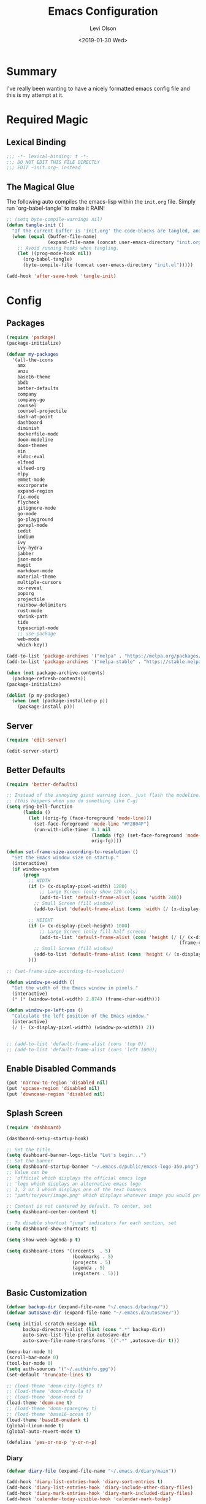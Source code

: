 #+TITLE:        Emacs Configuration
#+AUTHOR:       Levi Olson
#+EMAIL:        olson.levi@gmail.com
#+DATE:         <2019-01-30 Wed>
#+LANGUAGE:     en
#+BABEL:        :cache yes
#+HTML_HEAD:    <link rel="stylesheet" type="text/css" href="public/style.css" />
#+EXPORT_FILE_NAME: index.html
#+PROPERTY:     header-args :tangle yes
#+OPTIONS:      num:10 whn:nil toc:10 H:10
#+STARTUP:      content

* Summary
  I've really been wanting to have a nicely formatted emacs config file and this is my attempt at it.
* Required Magic
** Lexical Binding

   #+BEGIN_SRC emacs-lisp :results silent
     ;;; -*- lexical-binding: t -*-
     ;;; DO NOT EDIT THIS FILE DIRECTLY
     ;;; EDIT ~init.org~ instead
   #+END_SRC

** The Magical Glue

   The following auto compiles the emacs-lisp within the =init.org= file.
   Simply run `org-babel-tangle` to make it RAIN!

   #+BEGIN_SRC emacs-lisp :results silent
     ;; (setq byte-compile-warnings nil)
     (defun tangle-init ()
       "If the current buffer is 'init.org' the code-blocks are tangled, and the tangled file is compiled."
       (when (equal (buffer-file-name)
                    (expand-file-name (concat user-emacs-directory "init.org")))
         ;; Avoid running hooks when tangling.
         (let ((prog-mode-hook nil))
           (org-babel-tangle)
           (byte-compile-file (concat user-emacs-directory "init.el")))))

     (add-hook 'after-save-hook 'tangle-init)
   #+END_SRC

* Config
** Packages
   #+BEGIN_SRC emacs-lisp :results silent
     (require 'package)
     (package-initialize)

     (defvar my-packages
       '(all-the-icons
         amx
         anzu
         base16-theme
         bbdb
         better-defaults
         company
         company-go
         counsel
         counsel-projectile
         dash-at-point
         dashboard
         diminish
         dockerfile-mode
         doom-modeline
         doom-themes
         ein
         eldoc-eval
         elfeed
         elfeed-org
         elpy
         emmet-mode
         excorporate
         expand-region
         fic-mode
         flycheck
         gitignore-mode
         go-mode
         go-playground
         gorepl-mode
         iedit
         indium
         ivy
         ivy-hydra
         jabber
         json-mode
         magit
         markdown-mode
         material-theme
         multiple-cursors
         ox-reveal
         poporg
         projectile
         rainbow-delimiters
         rust-mode
         shrink-path
         tide
         typescript-mode
         ;; use-package
         web-mode
         which-key))

     (add-to-list 'package-archives '("melpa" . "https://melpa.org/packages/"))
     (add-to-list 'package-archives '("melpa-stable" . "https://stable.melpa.org/packages/"))

     (when (not package-archive-contents)
       (package-refresh-contents))
     (package-initialize)

     (dolist (p my-packages)
       (when (not (package-installed-p p))
         (package-install p)))
   #+END_SRC
** Server
   #+BEGIN_SRC emacs-lisp :results silent :tangle no
     (require 'edit-server)

     (edit-server-start)
   #+END_SRC
** Better Defaults
   #+BEGIN_SRC emacs-lisp :results silent
     (require 'better-defaults)

     ;; Instead of the annoying giant warning icon, just flash the modeline.
     ;; (this happens when you do something like C-g)
     (setq ring-bell-function
           (lambda ()
             (let ((orig-fg (face-foreground 'mode-line)))
               (set-face-foreground 'mode-line "#F2804F")
               (run-with-idle-timer 0.1 nil
                                    (lambda (fg) (set-face-foreground 'mode-line fg))
                                    orig-fg))))

     (defun set-frame-size-according-to-resolution ()
       "Set the Emacs window size on startup."
       (interactive)
       (if window-system
           (progn
             ;; WIDTH
             (if (> (x-display-pixel-width) 1280)
                 ;; Large Screen (only show 120 cols)
                 (add-to-list 'default-frame-alist (cons 'width 240))
               ;; Small Screen (fill window)
               (add-to-list 'default-frame-alist (cons 'width (/ (x-display-pixel-width) (frame-char-width)))))

             ;; HEIGHT
             (if (> (x-display-pixel-height) 1080)
                 ;; Large Screen (only fill half screen)
                 (add-to-list 'default-frame-alist (cons 'height (/ (/ (x-display-pixel-height) 2)
                                                                    (frame-char-height))))
               ;; Small Screen (fill window)
               (add-to-list 'default-frame-alist (cons 'height (/ (x-display-pixel-height) (frame-char-height)))))
             )))

     ;; (set-frame-size-according-to-resolution)

     (defun window-px-width ()
       "Get the width of the Emacs window in pixels."
       (interactive)
       (* (* (window-total-width) 2.874) (frame-char-width)))

     (defun window-px-left-pos ()
       "Calculate the left position of the Emacs window."
       (interactive)
       (/ (- (x-display-pixel-width) (window-px-width)) 2))


     ;; (add-to-list 'default-frame-alist (cons 'top 0))
     ;; (add-to-list 'default-frame-alist (cons 'left 1000))
   #+END_SRC
** Enable Disabled Commands
   #+BEGIN_SRC emacs-lisp :results silent
     (put 'narrow-to-region 'disabled nil)
     (put 'upcase-region 'disabled nil)
     (put 'downcase-region 'disabled nil)
   #+END_SRC
** Splash Screen
   #+BEGIN_SRC emacs-lisp :results silent
     (require 'dashboard)

     (dashboard-setup-startup-hook)

     ;; Set the title
     (setq dashboard-banner-logo-title "Let's begin...")
     ;; Set the banner
     (setq dashboard-startup-banner "~/.emacs.d/public/emacs-logo-350.png")
     ;; Value can be
     ;; 'official which displays the official emacs logo
     ;; 'logo which displays an alternative emacs logo
     ;; 1, 2 or 3 which displays one of the text banners
     ;; "path/to/your/image.png" which displays whatever image you would prefer

     ;; Content is not centered by default. To center, set
     (setq dashboard-center-content t)

     ;; To disable shortcut "jump" indicators for each section, set
     (setq dashboard-show-shortcuts t)

     (setq show-week-agenda-p t)

     (setq dashboard-items '((recents  . 5)
                             (bookmarks . 5)
                             (projects . 5)
                             (agenda . 5)
                             (registers . 5)))
   #+END_SRC
** Basic Customization
   #+BEGIN_SRC emacs-lisp :results silent
     (defvar backup-dir (expand-file-name "~/.emacs.d/backup/"))
     (defvar autosave-dir (expand-file-name "~/.emacs.d/autosave/"))

     (setq initial-scratch-message nil
           backup-directory-alist (list (cons ".*" backup-dir))
           auto-save-list-file-prefix autosave-dir
           auto-save-file-name-transforms `((".*" ,autosave-dir t)))

     (menu-bar-mode 0)
     (scroll-bar-mode 0)
     (tool-bar-mode 0)
     (setq auth-sources '("~/.authinfo.gpg"))
     (set-default 'truncate-lines t)

     ;; (load-theme 'doom-city-lights t)
     ;; (load-theme 'doom-dracula t)
     ;; (load-theme 'doom-nord t)
     (load-theme 'doom-one t)
     ;; (load-theme 'doom-spacegrey t)
     ;; (load-theme 'base16-ocean t)
     (load-theme 'base16-onedark t)
     (global-linum-mode t)
     (global-auto-revert-mode t)

     (defalias 'yes-or-no-p 'y-or-n-p)
   #+END_SRC
*** Diary
    #+BEGIN_SRC emacs-lisp :results silent
      (defvar diary-file (expand-file-name "~/.emacs.d/diary/main"))

      (add-hook 'diary-list-entries-hook 'diary-sort-entries t)
      (add-hook 'diary-list-entries-hook 'diary-include-other-diary-files)
      (add-hook 'diary-mark-entries-hook 'diary-mark-included-diary-files)
      (add-hook 'calendar-today-visible-hook 'calendar-mark-today)

      (setq calendar-latitude 44
            calendar-longitude -97
            calendar-location-name "Hayti, SD")
    #+END_SRC
** Custom Modes
*** OpenHAB Mode
    #+BEGIN_SRC emacs-lisp :results silent
      (require 'font-lock)

      (defvar openhab-mode-hook nil)

      (defvar openhab-mode-map
        (let ((map (make-keymap)))
          (define-key map "\C-j" 'newline-and-indent)
          map)
        "Keymap for OPENHAB major mode.")

      (add-to-list 'auto-mode-alist '("\\.sitemap\\'" . openhab-mode))
      (add-to-list 'auto-mode-alist '("\\.items\\'" . openhab-mode))
      (add-to-list 'auto-mode-alist '("\\.rules\\'" . openhab-mode))
      (add-to-list 'auto-mode-alist '("\\.things\\'" . openhab-mode))

      (defconst openhab-font-lock-keywords
        `(
          ("\<.*\>" . font-lock-constant-face)
          (,(regexp-opt
             '(
               ;; KEYWORDS
               "Selection" "Slider" "List" "Setpoint" "Video" "Chart" "Webview" "Colorpicker"
               "Timer" "Number" "String"
               "Switch" "Rollershutter" "Number" "String" "Dimmer" "Contact" "DateTime" "Color"
               "Text" "Group" "Image" "Frame"
               "Thing" "Bridge"
               "Time" "System"
               "sitemap"

               "rule" "when" "then" "end"
               "if" "val"
               "import" "var" "say" "postUpdate" "switch" "println" "case" "or" "sendCommand"
               )
             'words)
           (1 font-lock-keyword-face))
          (,(regexp-opt
             '(
               "ON" "OFF" "on" "off"
               "AND" "OR" "NAND" "NOR" "AVG" "SUM" "MAX" "MIN"
               "true" "false"
               )
             'words)
           (1 font-lock-constant-face))
          (,(regexp-opt
             '(
               "name" "label" "item" "period" "refresh" "icon" "mappings" "minValue" "maxValue" "step" "switchsupport" "url" "height" "refresh" "visibility" "valuecolor"
               )
             'words)
           (1 font-lock-type-face))
          ("\(.*\)" . font-lock-variable-name-face)
          ("[^a-zA-Z0-9_:]\\([0-9]*\\)[^a-zA-Z0-9_:]" . (1 font-lock-variable-name-face))
          ("\s@\s" . font-lock-variable-name-face)
          ("\s\\([a-zA-Z0-9_:]*\\)\\(\s\\|$\\)" . (1 font-lock-type-face))
          ("=\\([a-zA-Z_]*\\)" . (1 font-lock-string-face))
          ("\\([a-zA-Z]*\\)=" . (1 font-lock-type-face))
          )
        "The regexps to highlight in openHAB mode.")

      (defvar openhab-mode-syntax-table
        (let ((st (make-syntax-table)))
          (modify-syntax-entry ?/ ". 12b" st) ;; C-style comments // ...
          (modify-syntax-entry ?\n "> b" st)  ;; \n ends comment
          ;; Block comments /*...*/
          (modify-syntax-entry ?\/ ". 14" st)
          (modify-syntax-entry ?*  ". 23"   st)
          st)
        "Syntax table for openhab-mode.")

      (defun openhab-mode ()
        "Major mode for editing OPENHAB config files."
        (interactive)
        (kill-all-local-variables)
        (set-syntax-table openhab-mode-syntax-table)
        (use-local-map openhab-mode-map)
        (set (make-local-variable 'font-lock-defaults) '(openhab-font-lock-keywords nil t))
        (electric-pair-mode -1)
        (flycheck-mode -1)
        (setq major-mode 'openhab-mode)
        (setq mode-name "OpenHAB")
        (run-hooks 'openhab-mode-hook))

      (provide 'openhab-mode)
    #+END_SRC
** Custom Packages
*** Hyperspace
    #+BEGIN_SRC emacs-lisp :results silent
      ;;; hyperspace.el --- Get there from here           -*- lexical-binding: t; -*-

      ;; Copyright (C) 2017-2019  Ian Eure

      ;; Author: Ian Eure <ian@retrospec.tv>
      ;; URL: https://github.com/ieure/hyperspace-el
      ;; Version: 0.8.4
      ;; Package-Requires: ((emacs "25") (s "1.12.0"))
      ;; Keywords: tools, convenience

      ;; This program is free software; you can redistribute it and/or modify
      ;; it under the terms of the GNU General Public License as published by
      ;; the Free Software Foundation, either version 3 of the License, or
      ;; (at your option) any later version.

      ;; This program is distributed in the hope that it will be useful,
      ;; but WITHOUT ANY WARRANTY; without even the implied warranty of
      ;; MERCHANTABILITY or FITNESS FOR A PARTICULAR PURPOSE.  See the
      ;; GNU General Public License for more details.

      ;; You should have received a copy of the GNU General Public License
      ;; along with this program.  If not, see <http://www.gnu.org/licenses/>.

      ;;; Commentary:

      ;; Hyperspace is a way to get nearly anywhere from wherever you are,
      ;; whether that's within Emacs or on the web.  It's somewhere in
      ;; between Quicksilver and keyword URLs, giving you a single,
      ;; consistent interface to get directly where you want to go.  It’s
      ;; for things that you use often, but not often enough to justify a
      ;; dedicated binding.
      ;;
      ;; When you enter Hyperspace, it prompts you where to go:
      ;;
      ;; HS:
      ;;
      ;; This prompt expects a keyword and a query.  The keyword picks where
      ;; you want to go, and the remainder of the input is an optional
      ;; argument which can be used to further search or direct you within
      ;; that space.
      ;;
      ;; Some concrete examples:
      ;;
      ;; | *If you enter*   | *then Hyperspace*                                        |
      ;; |------------------+----------------------------------------------------------|
      ;; | "el"             | opens info node "(elisp)Top"                             |
      ;; | "el eval-region" | searches for "eval-region" in the elisp Info index       |
      ;; | "bb"             | shows all BBDB entries                                   |
      ;; | "bb kenneth"     | shows all BBDB entries with a name matching "kenneth"    |
      ;; | "ddg foo"        | searches DuckDuckGo for "foo" using browse-url           |
      ;; | "wp foo"         | searches Wikipedia for "foo" using browse-url            |
      ;;

      ;;; Code:

      (require 'subr-x)
      (require 's)

      ;; Action helpers

      (defun hyperspace-action->browse-url-pattern (pattern query)
        "Browse a URL former from PATTERN and QUERY."
        (browse-url (format pattern query)))

      (defun hyperspace-action->info (node &optional query)
        "Open an Info buffer for NODE.

         If QUERY is present, look it up in the index."
        (info node)
        (when query
          (Info-index query)))

      ;; Package definitions

      (defvar hyperspace-history nil
        "History of Hyperspace actions.")

      (defgroup hyperspace nil
        "Getting there from here"
        :prefix "hyperspace-"
        :group 'applications)

      (defcustom hyperspace-actions
        '(("ddg" . "https://duckduckgo.com/?q=%s")
          ("dis" . "https://duckduckgo.com/?q=%s&iax=images&ia=images")
          ("wp"  . "https://en.wikipedia.org/wiki/%s")
          ("g"  . "https://www.google.com/search?q=%s")
          ("gi" . "https://www.google.com/search?tbm=isch&q=%s")
          ("gm" . "https://www.google.com/maps/search/%s")
          ("yt" . "https://www.youtube.com/results?search_query=%s")
          ("clp" . "https://portland.craigslist.org/search/sss?query=%s")
          ("eb" .  "https://www.ebay.com/sch/i.html?_nkw=%s")
          ("nf" . "https://www.netflix.com/search?q=%s")
          ("sh" . (lambda (query) (interactive) (shell-command query)))
          ("imdb" . "https://www.imdb.com/find?q=peter+jackson&s=all")
          ("bb" . bbdb-search-name)
          ("el" . (apply-partially #'hyperspace-action->info "(elisp)Top"))
          ("av" . apropos-variable)
          ("ac" . apropos-command)
          ("af" . (lambda (query) (apropos-command query t))))

        "Where Hyperspace should send you.

         Hyperspace actions are a cons of (KEYWORD . DISPATCHER).  When
         Hyperspace is invoked, the keyword is extracted from the user
         input and looked up in this alist.  The remainder of the
         string is passed to the dispatcher as its QUERY argument.

         DISPATCHER can be a function which performs the action.

         DISPATCHER can also be an expression which returns a function
         to perform the action.

         Finally, DISPATCHER can be a string with a URL pattern containing
         '%s'.  The '%s' will be replaced with the query, and the URL browsed."

        :group 'hyperspace
        :type '(alist :key-type (string :tag "Keyword")
                      :value-type (choice
                                   (function :tag "Function")
                                   (string :tag "URL Pattern")
                                   (sexp :tag "Expression"))))

      (defcustom hyperspace-default-action
        (caar hyperspace-actions)
        "A place to go if you don't specify one."
        :group 'hyperspace
        :type `(radio
                ,@(mapcar (lambda (action) (list 'const (car action))) hyperspace-actions)))

      (defcustom hyperspace-max-region-size 256
        "Maximum size of a region to consider for a Hyperspace query.

         If the region is active when Hyperspace is invoked, it's used
         as the default query, unless it's more than this number of
         characters."
        :group 'hyperspace
        :type 'integer)



      (defun hyperspace--cleanup (text)
        "Clean TEXT so it can be used for a Hyperspace query."
        (save-match-data
          (string-trim
           (replace-regexp-in-string (rx (1+ (or blank "\n"))) " " text))))

      (defun hyperspace--initial-text ()
        "Return the initial text.

         This is whatever's in the active region, but cleaned up."
        (when (use-region-p)
          (let* ((start (region-beginning))
                 (end (region-end))
                 (size (- end start)))
            (when (<= size hyperspace-max-region-size)
              (hyperspace--cleanup
               (buffer-substring-no-properties start end))))))

      (defun hyperspace--initial (initial-text)
        "Turn INITIAL-TEXT into INITIAL-CONTENTS for reading."
        (when initial-text (cons (concat " " initial-text) 1)))

      (defun hyperspace--process-input (text)
        "Process TEXT into an actionable keyword and query."
        (let ((kw-text (s-split-up-to "\\s-+" text 1)))
          (if (assoc (car kw-text) hyperspace-actions)
              kw-text
            (list hyperspace-default-action text))))

      (defun hyperspace--query ()
        "Ask the user for the Hyperspace action and query.

         Returns (KEYWORD . QUERY).

         If the region isn't active, the user is prompted for the
         action and query.

         If the region is active, its text is used as the initial value
         for the query, and the user enters the action.

         If a prefix argument is specified and the region is active,
         `HYPERSPACE-DEFAULT-ACTION' is chosen without prompting."

        (let ((initial (hyperspace--initial-text)))
          (if (and initial current-prefix-arg)
              (list hyperspace-default-action initial)
            (hyperspace--process-input
             (read-from-minibuffer "HS: " (hyperspace--initial initial) nil nil
                                   'hyperspace-history)))))

      (defun hyperspace--evalable-p (form)
        "Can FORM be evaluated?"
        (and (listp form)
             (or (functionp (car form))
                 (subrp (car form)))))

      (defun hyperspace--dispatch (action &optional query)
        "Execute ACTION, with optional QUERY argument."
        (pcase action
          ((pred functionp) (funcall action query))
          ((pred hyperspace--evalable-p) (funcall (eval action) query))
          ((pred stringp) (hyperspace-action->browse-url-pattern action query))
          (_ (error "Unknown action"))))

      ;;;###autoload
      (defun hyperspace (keyword &optional query)
        "Execute action for keyword KEYWORD, with optional QUERY."
        (interactive (hyperspace--query))
        (let ((action (cdr (assoc keyword hyperspace-actions))))
          (hyperspace--dispatch (or action hyperspace-default-action) query)))

      ;;;###autoload
      (defun hyperspace-enter (&optional query)
        "Enter Hyperspace, sending QUERY to the default action.

         If the region is active, use that as the query for
         ‘hyperspace-default-action’.  Otherwise, prompt the user."
        (interactive (list (hyperspace--initial-text)))
        (hyperspace
         hyperspace-default-action
         (or query
             (read-from-minibuffer
              (format "HS: %s " hyperspace-default-action) nil nil
              'hyperspace-history))))

      ;; Minor mode

      (defvar hyperspace-minor-mode-map
        (let ((kmap (make-sparse-keymap)))
          (define-key kmap (kbd "H-SPC") #'hyperspace)
          (define-key kmap (kbd "<H-return>") #'hyperspace-enter)
          kmap))

      ;;;###autoload
      (define-minor-mode hyperspace-minor-mode
        "Global (universal) minor mode to jump from here to there."
        nil nil hyperspace-minor-mode-map
        :group 'hyperspace
        :global t)

      (provide 'hyperspace)

      ;;; hyperspace.el ends here
    #+END_SRC
** Tools
*** General
    #+BEGIN_SRC emacs-lisp :results silent
      (require 'which-key)
      (which-key-setup-minibuffer)
      (which-key-mode)

      (require 'fic-mode)
      (add-hook 'js-mode-hook 'fic-mode)
    #+END_SRC

*** Company
    #+BEGIN_SRC emacs-lisp :results silent
      (require 'company)
      (add-hook 'after-init-hook 'global-company-mode)

      (setq company-dabbrev-downcase nil)
      (setq company-idle-delay 0.1)
    #+END_SRC

*** Diminish
    #+BEGIN_SRC emacs-lisp :results silent
      (require 'diminish)
      (diminish 'auto-revert-mode)
      (eval-after-load "company" '(diminish 'company-mode))
      (eval-after-load "counsel" '(diminish 'counsel-mode))
      (eval-after-load "elpy" '(diminish 'elpy-mode))
      (eval-after-load "go-mode" '(diminish 'go-mode))
      (eval-after-load "go-playground" '(diminish 'go-playground-mode))
      (eval-after-load "gorepl-mode" '(diminish 'gorepl-mode))
      (eval-after-load "flycheck" '(diminish 'flycheck-mode))
      (eval-after-load "ivy" '(diminish 'ivy-mode))
      (eval-after-load "projectile" '(diminish 'projectile-mode))
      (eval-after-load "which-key" '(diminish 'which-key-mode))
    #+END_SRC
*** Dired
    #+BEGIN_SRC emacs-lisp :results silent
      (defun dired-mode-setup ()
        "Will run as hook for `dired-mode'."
        (dired-hide-details-mode nil))
      (add-hook 'dired-mode-hook 'dired-mode-setup)
    #+END_SRC
*** Excorporate
    #+BEGIN_SRC emacs-lisp :results silent :tangle no
      ;;;
      ;;; Configuration for our Exchange server
      ;;;
      (setq-default
       excorporate-configuration
       '("lolson@eaglecrk.com" . "https://outlook.office365.com/EWS/Exchange.asmx")
       org-agenda-include-diary t)

      ;;;
      ;;; Make sure that Emacs diary knows how to follow `#include "..."'
      ;;; directives (needed by excorporate)
      ;;;
      (add-hook 'diary-mark-entries-hook 'diary-mark-included-diary-files)

      ;;;
      ;;; Create a hook function to pull down Exchange meetings and
      ;;; update my Emacs diary whenever org-agenda merges diary into
      ;;; agenda.
      ;;;
      (defun my/agenda-update-diary ()
        "Update exchange diary."
        (interactive)
        (exco-diary-diary-advice
         (calendar-current-date)
         (calendar-current-date)
         #'message "Diary updated"))

      (add-hook 'org-agenda-cleanup-fancy-diary-hook 'my/agenda-update-diary)

      ;;;
      ;;; Finally, turn on excorporate and enable excorporate-diary
      ;;;
      (excorporate)
      (excorporate-diary-enable)
    #+END_SRC
*** Ivy and Amx
    #+BEGIN_SRC emacs-lisp :results silent
      (require 'ivy-hydra)
      (require 'ivy)
      (require 'swiper)

      (ivy-mode 1)
      (counsel-mode)
      (setq ivy-use-virtual-buffers t
            enable-recursive-minibuffers t
            ivy-height 25
            ivy-initial-inputs-alist nil
            ivy-extra-directories nil)

      (global-set-key (kbd "C-s")     'swiper)
      (global-set-key (kbd "C-c C-r") 'ivy-resume)
      (global-set-key (kbd "M-x")     'counsel-M-x)
      (global-set-key (kbd "C-x C-f") 'counsel-find-file)
      (global-set-key (kbd "C-c g")   'counsel-git)
      (global-set-key (kbd "C-c j")   'counsel-git-grep)
      (global-set-key (kbd "C-c k")   'counsel-ag)
      (define-key minibuffer-local-map (kbd "C-r") 'counsel-minibuffer-history)

      (defun ivy-open-current-typed-path ()
        (interactive)
        (when ivy--directory
          (let* ((dir ivy--directory)
                 (text-typed ivy-text)
                 (path (concat dir text-typed)))
            (delete-minibuffer-contents)
            (ivy--done path))))

      (define-key ivy-minibuffer-map (kbd "<return>") 'ivy-alt-done)
      (define-key ivy-minibuffer-map (kbd "C-f") 'ivy-open-current-typed-path)
    #+END_SRC

*** Magit
    #+BEGIN_SRC emacs-lisp :results silent
      (require 'magit)
      (global-set-key (kbd "C-x g") 'magit-status)
      (global-set-key (kbd "C-c g") 'magit-status)
      (setq magit-completing-read-function 'ivy-completing-read)
    #+END_SRC

*** Markdown
    #+BEGIN_SRC emacs-lisp :results silent
      (add-to-list 'exec-path "/home/locust/.local/bin")
    #+END_SRC
*** Mu4e
    #+BEGIN_SRC emacs-lisp :results silent
      (add-to-list 'load-path "/usr/local/share/emacs/site-lisp/mu/mu4e")
      (require 'mu4e)

      (setq mu4e-maildir                       "~/Mail"
            mu4e-mu-binary                     "/usr/local/bin/mu"
            mu4e-change-filenames-when-moving  t                                       ;; Rename files when moving (required by mbsync)
            mu4e-compose-in-new-frame          t                                       ;; New compose gets new frame
            mu4e-context-policy                'pick-first
            mu4e-get-mail-command              "mbsync -a"                             ;; MBSYNC is the mail cmd
            mu4e-html2text-command             "/usr/local/bin/w3m -T text/html"       ;; HTML to text command
            mu4e-headers-include-related       nil                                     ;; Stop threading in INBOX
            mu4e-sent-messages-behavior        'delete                                 ;; Delete sent messages
            mu4e-update-interval               300                                     ;; 5 mins
            mu4e-use-fancy-chars               t                                       ;; use 'fancy' chars
            mu4e-user-mail-address-list        '("lolson@eaglecrk.com"
                                                 "lolson@vlocity.com"
                                                 "olson.levi@gmail.com")
            mu4e-view-show-images              t                                       ;; attempt to show images
            mu4e-view-image-max-width          400                                     ;; max image size

            message-citation-line-format       "On %a %d %b %Y at %R, %f wrote:\n"     ;; customize the reply-quote-string
            message-citation-line-function     'message-insert-formatted-citation-line ;; choose to use the formatted string
            message-kill-buffer-on-exit        t                                       ;; don't keep messages around

            send-mail-function                 'smtpmail-send-it                       ;; Default email send function
            smtpmail-default-smtp-server       "smtp.gmail.com"
            smtpmail-smtp-service              587
            )

      ;; (defun leo/convert-message-set-point ()
      ;;   "Set the point to the start of the message body."
      ;;   (interactive)
      ;;   (beginning-of-buffer)
      ;;   (search-forward "--text follows this line--")
      ;;   (forward-char)
      ;;   )
      ;; (defun leo/convert-message-from-markdown ()
      ;;   "Convert a markdown flavored mail buffer to html w/mime support."
      ;;   (interactive)
      ;;   (if (y-or-n-p "Convert to HTML? ")
      ;;       ((leo/convert-message-set-point)
      ;;        (save-excursion
      ;;          (message-goto-body)
      ;;          (shell-command-on-region (point) (point-max) "~/.emacs.d/scripts/expand-mime.sh" nil t)))
      ;;     (message "Aborting."))
      ;;   )

      (setq mu4e-contexts
            `(
              ;; ,(make-mu4e-context
              ;;    :name "Vlocity"
              ;;    :enter-func (lambda () (mu4e-message "Entering Vlocity"))
              ;;    :leave-func (lambda () (mu4e-message "Leaving Vlocity"))
              ;;    ;; we match based on the contact-fields of the message
              ;;    :match-func (lambda (msg)
              ;;                  (when msg
              ;;                    (string= (mu4e-message-field msg :maildir) "/Vlocity")))
              ;;    :vars '( ( user-mail-address      . "lolson@vlocity.com"  )
              ;;             ( smtpmail-mail-address  . "lolson@vlocity.com" )
              ;;             ( smtpmail-smtp-user     . "lolson@vlocity.com" )
              ;;             ( smtpmail-smtp-server   . "smtp.gmail.com" )
              ;;             ( user-full-name         . "Levi Olson" )
              ;;             ( mu4e-compose-signature .
              ;;                                      (concat
              ;;                                       "Levi Olson\n"
              ;;                                       "Senior UI Developer"))
              ;;             ( mu4e-sent-folder       . "/Vlocity/[Gmail].Sent Mail" )
              ;;             ( mu4e-drafts-folder     . "/Vlocity/[Gmail].Drafts" )
              ;;             ( mu4e-trash-folder      . "/Vlocity/[Gmail].Trash" )
              ;;             ( mu4e-maildir-shortcuts . (("/Vlocity/INBOX" . ?i)
              ;;                                         ("/Vlocity/[Gmail].Sent Mail" . ?s)
              ;;                                         ("/Vlocity/[Gmail].Trash" . ?t)
              ;;                                         ("/Vlocity/[Gmail].All Mail" . ?a)))))
              ,(make-mu4e-context
                :name "EagleCreek"
                :enter-func (lambda () (mu4e-message "Entering EagleCreek"))
                :leave-func (lambda () (mu4e-message "Leaving EagleCreek"))
                ;; we match based on the contact-fields of the message
                :match-func (lambda (msg)
                              (when msg
                                (string= (mu4e-message-field msg :maildir) "/eaglecrk")))
                :vars '( ( user-mail-address      . "lolson@eaglecrk.com"  )
                         ( smtpmail-mail-address  . "lolson@eaglecrk.com" )
                         ( smtpmail-smtp-user     . "lolson@eaglecrk.com" )
                         ( smtpmail-smtp-server   . "smtp.office365.com" )
                         ( user-full-name         . "Levi Olson" )
                         ;; ( mu4e-compose-signature .
                         ;;                          (concat
                         ;;                           "Levi Olson\n"
                         ;;                           "Eagle Creek Software Services\n"
                         ;;                           "Senior Application Developer Consultant\n"))
                         ( mu4e-sent-folder       . "/eaglecrk/Sent Items" )
                         ( mu4e-drafts-folder     . "/eaglecrk/Drafts" )
                         ( mu4e-trash-folder      . "/eaglecrk/Deleted Items" )
                         ( mu4e-maildir-shortcuts . (("/eaglecrk/Inbox" . ?i)
                                                     ("/eaglecrk/Sent Items" . ?s)
                                                     ("/eaglecrk/Deleted Items" . ?t)
                                                     ("/eaglecrk/Archive" . ?a)))))
              ;; ,(make-mu4e-context
              ;;   :name "Gmail"
              ;;   :enter-func (lambda () (mu4e-message "Entering Gmail"))
              ;;   :leave-func (lambda () (mu4e-message "Leaving Gmail"))
              ;;   ;; this matches maildir /Arkham and its sub-directories
              ;;   :match-func (lambda (msg)
              ;;                 (when msg
              ;;                   (string= (mu4e-message-field msg :maildir) "/Gmail")))
              ;;   :vars '( ( user-mail-address      . "olson.levi@gmail.com" )
              ;;            ( smtpmail-mail-address  . "olson.levi@gmail.com" )
              ;;            ( smtpmail-smtp-user     . "olson.levi@gmail.com" )
              ;;            ( smtpmail-smtp-server   . "smtp.gmail.com" )
              ;;            ( user-full-name         . "Levi Olson" )
              ;;            ( mu4e-compose-signature .
              ;;                                     (concat
              ;;                                      "Levi\n"))
              ;;            ( mu4e-sent-folder       . "/Gmail/[Gmail].Sent Mail" )
              ;;            ( mu4e-drafts-folder     . "/Gmail/[Gmail].Drafts" )
              ;;            ( mu4e-trash-folder      . "/Gmail/[Gmail].Trash" )
              ;;            ( mu4e-maildir-shortcuts . (("/Gmail/INBOX" . ?i)
              ;;                                        ("/Gmail/[Gmail].Sent Mail" . ?s)
              ;;                                        ("/Gmail/[Gmail].Trash" . ?t)
              ;;                                        ("/Gmail/[Gmail].All Mail" . ?a))
              ;;                                     )))
              ))

      ;; Add option to view HTML in browser
      (add-to-list 'mu4e-headers-actions
                   '("in browser" . mu4e-action-view-in-browser) t)
      (add-to-list 'mu4e-view-actions
                   '("in browser" . mu4e-action-view-in-browser) t)




      (defun my-message-current-line-cited-p ()
        "Indicate whether the line at point is a cited line."
        (save-match-data
          (string-match (concat "^" message-cite-prefix-regexp)
                        (buffer-substring (line-beginning-position) (line-end-position)))))

      (defun my-message-says-attachment-p ()
        "Return t if the message suggests there can be an attachment."
        (save-excursion
          (goto-char (point-min))
          (save-match-data
            (let (search-result)
              (while
                  (and (setq search-result (re-search-forward "\\(attach\\|pdf\\|file\\)" nil t))
                       (my-message-current-line-cited-p)))
              search-result))))

      (defun my-message-has-attachment-p ()
        "Return t if the message has an attachment."
        (save-excursion
          (goto-char (point-min))
          (save-match-data
            (re-search-forward "<#part" nil t))))

      (defun my-message-pre-send-check-attachment ()
        (when (and (my-message-says-attachment-p)
                   (not (my-message-has-attachment-p)))
          (unless
              (y-or-n-p "No attachment. Send anyway?")
            (error "It seems that an attachment is needed, but none was found. Aborting sending."))))

      (add-hook 'message-send-hook 'my-message-pre-send-check-attachment)
    #+END_SRC
*** Projectile
    #+BEGIN_SRC emacs-lisp :results silent
      (require 'projectile)
      (require 'counsel-projectile)

      (projectile-mode)
      (setq projectile-mode-line '(:eval (format " %s" (projectile-project-name)))
            projectile-remember-window-configs t
            projectile-completion-system 'ivy)
      (counsel-projectile-mode)
    #+END_SRC
*** Poporg
    Edit comments in a separate window
    #+BEGIN_SRC emacs-lisp :results silent
      (autoload 'poporg-dwim "poporg" nil t)
      (global-set-key (kbd "C-c \"") 'poporg-dwim)
    #+END_SRC
*** Notify
    #+BEGIN_SRC emacs-lisp :results silent
      ;;; notify.el --- notification front-end

      ;; Copyright (C) 2008  Mark A. Hershberger

      ;; Original Author: Mark A. Hershberger <mhersberger@intrahealth.org>
      ;; Modified by Andrey Kotlarski <m00naticus@gmail.com>
      ;; Modified by Andrew Gwozdziewycz <git@apgwoz.com>
      ;; Modified by Aidan Gauland <aidalgol@no8wireless.co.nz> October 2011
      ;; Modified by Olivier Sirven <the.slaa@gmail.com> November 2013
      ;; Keywords: extensions, convenience, lisp

      ;; This file is free software; you can redistribute it and/or modify
      ;; it under the terms of the GNU General Public License as published by
      ;; the Free Software Foundation; either version 2, or (at your option)
      ;; any later version.

      ;; This file is distributed in the hope that it will be useful,
      ;; but WITHOUT ANY WARRANTY; without even the implied warranty of
      ;; MERCHANTABILITY or FITNESS FOR A PARTICULAR PURPOSE.  See the
      ;; GNU General Public License for more details.

      ;; You should have received a copy of the GNU General Public License
      ;; along with GNU Emacs; see the file COPYING.  If not, write to
      ;; the Free Software Foundation, Inc., 59 Temple Place - Suite 330,
      ;; Boston, MA 02111-1307, USA.

      ;;; Commentary:

      ;; This provides a single function, `notify', that will produce a notify
      ;; pop-up via D-Bus, libnotify, simple message or growl.
      ;; To use, just put (autoload 'notify "notify" "Notify TITLE, BODY.")
      ;;  in your init file.  You may override default chosen notification
      ;;  method by assigning `notify-method' to one of 'notify-via-dbus
      ;; 'notify-via-libnotify or 'notify-via-message
      ;;; Code:

      (defvar notify-defaults (list :app "Emacs" :icon "emacs" :timeout 5000
                                    :urgency "low"
                                    :category "emacs.message")
        "Notification settings' defaults.
      May be overridden with key-value additional arguments to `notify'.")
      (defvar notify-delay '(0 5 0)
        "Minimum time allowed between notifications in time format.")
      (defvar notify-last-notification '(0 0 0) "Time of last notification.")
      (defvar notify-method 'notify-via-growl "Notification method among
      'notify-via-dbus, 'notify-via-libnotify, 'notify-via-message or
      'notify-via-growl")

      ;; determine notification method unless already set
      ;; prefer growl > D-Bus > libnotify > message
      (cond
       ((null notify-method)
        (setq notify-method
              (cond
               ((executable-find "growlnotify") 'notify-via-growl)
               ((and (require 'dbus nil t)
                     (dbus-ping :session "org.freedesktop.Notifications"))
                (defvar notify-id 0 "Current D-Bus notification id.")
                'notify-via-dbus)
               ((executable-find "notify-send") 'notify-via-libnotify)
               (t 'notify-via-message))))
       ((eq notify-method 'notify-via-dbus) ;housekeeping for pre-chosen DBus
        (if (and (require 'dbus nil t)
                 (dbus-ping :session "org.freedesktop.Notifications"))
            (defvar notify-id 0 "Current D-Bus notification id.")
          (setq notify-method (if (executable-find "notify-send")
                                  'notify-via-libnotify
                                'notify-via-message))))
       ((and (eq notify-method 'notify-via-libnotify)
             (not (executable-find "notify-send"))) ;housekeeping for pre-chosen libnotify
        (setq notify-method
              (if (and (require 'dbus nil t)
                       (dbus-ping :session "org.freedesktop.Notifications"))
                  (progn
                    (defvar notify-id 0 "Current D-Bus notification id.")
                    'notify-via-dbus)
                'notify-via-message)))
       ((and (eq notify-method 'notify-via-growl)
             (not (executable-find "growlnotify")))
        (setq notify-method 'notify-via-message)))

      (defun notify-via-dbus (title body)
        "Send notification with TITLE, BODY `D-Bus'."
        (dbus-call-method :session "org.freedesktop.Notifications"
                          "/org/freedesktop/Notifications"
                          "org.freedesktop.Notifications" "Notify"
                          (get 'notify-defaults :app)
                          (setq notify-id (+ notify-id 1))
                          (get 'notify-defaults :icon) title body '(:array)
                          '(:array :signature "{sv}") ':int32
                          (get 'notify-defaults :timeout)))

      (defun notify-via-libnotify (title body)
        "Notify with TITLE, BODY via `libnotify'."
        (call-process "notify-send" nil 0 nil
                      title body "-t"
                      (number-to-string (get 'notify-defaults :timeout))
                      "-i" (get 'notify-defaults :icon)
                      "-u" (get 'notify-defaults :urgency)
                      "-c" (get 'notify-defaults :category)))

      (defun notify-via-message (title body)
        "Notify TITLE, BODY with a simple message."
        (message "%s: %s" title body))

      (defun notify-via-growl (title body)
        "Notify TITLE, BODY with a growl"
        (call-process "growlnotify" nil 0 nil
                      "-a" (get 'notify-defaults :app)
                      "-n" (get 'notify-defaults :category)
                      "-t" (notify-via-growl-stringify title)
                      "-m" (notify-via-growl-stringify body)))

      (defun notify-via-growl-stringify (thing)
        (cond ((null thing) "")
              ((stringp thing) thing)
              (t (format "%s" thing))))

      (defun keywords-to-properties (symbol args &optional defaults)
        "Add to SYMBOL's property list key-values from ARGS and DEFAULTS."
        (when (consp defaults)
          (keywords-to-properties symbol defaults))
        (while args
          (put symbol (car args) (cadr args))
          (setq args (cddr args))))


      ;;;###autoload
      (defun notify (title body &rest args)
        "Notify TITLE, BODY via `notify-method'.
      ARGS may be amongst :timeout, :icon, :urgency, :app and :category."
        (when (time-less-p notify-delay
                           (time-since notify-last-notification))
          (or (eq notify-method 'notify-via-message)
              (keywords-to-properties 'notify-defaults args
                                      notify-defaults))
          (setq notify-last-notification (current-time))
          (funcall notify-method title body)))

      (provide 'notify)

      ;;; notify.el ends here
    #+END_SRC
*** Jabber
    #+BEGIN_SRC emacs-lisp :results silent
      (require 'jabber)

      (setq jabber-history-enabled t
            jabber-use-global-history nil
            jabber-backlog-number 40
            jabber-backlog-days 30
            jabber-alert-presence-message-function (lambda (_who _oldstatus _newstatus _statustext) nil)
            )

      (setq jabber-account-list '(
                                  ("olson.levi@gmail.com"
                                   (:network-server . "talk.google.com")
                                   (:connection-type . ssl))
                                  ;; ("lolson@vlocity.com"
                                  ;;  (:network-server . "talk.google.com")
                                  ;;  (:connection-type . ssl))
                                  ))

      (defvar my-chat-prompt "[%t] %n>\n" "Customized chat prompt")
      (when (featurep 'jabber)
        (setq
         jabber-chat-foreign-prompt-format my-chat-prompt
         jabber-chat-local-prompt-format my-chat-prompt
         jabber-groupchat-prompt-format my-chat-prompt
         jabber-muc-private-foreign-prompt-format "[%t] %g/%n>\n"
         )
        )

      (defun notify-jabber-notify (from buf text _proposed-alert)
        "(jabber.el hook) Notify of new Jabber chat messages via notify.el"
        (when (or jabber-message-alert-same-buffer
                  (not (memq (selected-window) (get-buffer-window-list buf))))
          (if (jabber-muc-sender-p from)
              (notify (format "(PM) %s"
                              (jabber-jid-displayname (jabber-jid-user from)))
                      (format "%s: %s" (jabber-jid-resource from) text)))
          (notify (format "%s" (jabber-jid-displayname from))
                  text)))

      ;; (add-hook 'jabber-alert-message-hooks 'notify-jabber-notify)


      ;; (require 'autosmiley)
      ;; (add-hook 'jabber-chat-mode-hook 'autosmiley-mode)


      (defun jabber ()
        (interactive)
        (jabber-connect-all)
        (switch-to-buffer "*-jabber-roster-*"))
    #+END_SRC
*** Terminal-Notifier
    #+BEGIN_SRC emacs-lisp :results silent :tangle no
      ;;;;;;;;;;;;;;;;;;;;;;;;;;;;;;;;;;;;;;;;;;;;;;;;;;;;;;;;;;;;;;;;;;;;;;;;;;;;;;;;
      ;; Terminal notifier
      ;; requires 'brew install terminal-notifier'
      ;; stolen from erc-notifier

      (defvar terminal-notifier-command (executable-find "terminal-notifier") "The path to terminal-notifier.")

                                              ; (terminal-notifier-notify "Emacs notification" "Something amusing happened")

      (defun terminal-notifier-notify (title message)
        "Show a message with
      terminal-notifier-command
      ."
        (start-process "terminal-notifier"
                       "terminal-notifier"
                       terminal-notifier-command
                       "-title" title
                       "-message" message
                       "-activate" "org.gnu.Emacs"))

      (defun timed-notification (time msg)
        (interactive "sNotification when (e.g: 2 minutes, 60 seconds, 3 days): \nsMessage: ")
        (run-at-time time nil (lambda (msg) (terminal-notifier-notify "Emacs" msg)) msg))
    #+END_SRC
*** Hyperspace
    #+BEGIN_SRC emacs-lisp :results silent
      (defun hyperspace-action->mu4e (&optional query)
        "Search mu4e with QUERY.

         If QUERY is unspecified, use the first bookmark in variable
         ‘mu4e-bookmarks’ and update mail and index."

        (mu4e-headers-search (or query (caar mu4e-bookmarks)))
        (unless query
          (mu4e-update-mail-and-index nil)))
      (add-to-list 'hyperspace-actions '("m4" . hyperspace-action->mu4e))

      (defun hyperspace-action->elfeed (&optional query)
        "Load elfeed, optionally searching for QUERY."
        (elfeed)
        (if query
            (elfeed-search-set-filter query)
          (elfeed-search-fetch nil)))
      (add-to-list 'hyperspace-actions '("lf" . hyperspace-action->elfeed))
    #+END_SRC
** Functions
   #+BEGIN_SRC emacs-lisp :results silent
     (defun find-user-init-file ()
       "Edit the `~/.emacs.d/init.org' file."
       (interactive)
       (find-file "~/.emacs.d/init.org"))

     (defun find-todo-file ()
       "Edit the `~/todo.org' file."
       (interactive)
       (find-file "~/Dropbox/Org/todo.org"))

     (defun load-user-init-file ()
       "LO: Reload the `~/.emacs.d/init.elc' file."
       (interactive)
       (load-file "~/.emacs.d/init.elc"))

     (defun leo-swiper ()
       "LO: Custom swiper."
       (interactive)
       (let ((word (thing-at-point 'symbol)))
         (if word (swiper (format "%s" word)))
         (unless word (swiper (format ""))))
       )

     (defun jump-to-symbol-internal (&optional backwardp)
       "Jumps to the next symbol near the point if such a symbol exists.  If BACKWARDP is non-nil it jumps backward."
       (let* ((point (point))
              (bounds (find-tag-default-bounds))
              (beg (car bounds)) (end (cdr bounds))
              (str (isearch-symbol-regexp (find-tag-default)))
              (search (if backwardp 'search-backward-regexp
                        'search-forward-regexp)))
         (goto-char (if backwardp beg end))
         (funcall search str nil t)
         (cond ((<= beg (point) end) (goto-char point))
               (backwardp (forward-char (- point beg)))
               (t  (backward-char (- end point))))))

     (defun jump-to-previous-like-this ()
       "Jumps to the previous occurrence of the symbol at point."
       (interactive)
       (jump-to-symbol-internal t))

     (defun jump-to-next-like-this ()
       "Jumps to the next occurrence of the symbol at point."
       (interactive)
       (jump-to-symbol-internal))

     (defun match-paren (arg)
       "Go to the matching paren if on a paren; otherwise insert ARG (a literal % sign)."
       (interactive "p")
       (cond ((looking-at "\\s(") (forward-list 1))
             ((looking-back "\\s(" 2) (backward-char 1) (forward-list 1))
             ((looking-at "\\s)") (forward-char 1) (backward-list 1))
             ((looking-back "\\s)" 2) (backward-list 1))
             (t (self-insert-command (or arg 1)))))

     (defun kill-this-buffer-unless-scratch ()
       "Works like `kill-this-buffer' unless the current buffer is the *scratch* buffer.  In which case the buffer content is deleted and the buffer is buried."
       (interactive)
       (if (not (string= (buffer-name) "*scratch*"))
           (kill-this-buffer)
         (delete-region (point-min) (point-max))
         (switch-to-buffer (other-buffer))
         (bury-buffer "*scratch*")))

     (defun delete-backward-sentence ()
       "LO: Delete to the beginning of the sentence/line."
       (interactive)
       (delete-region (point) (progn (backward-sentence) (point))))

     (defun delete-backward-to-boundary (arg)
       "LO: Delete backward to the previous word boundary.  With ARG, do this many times."
       (interactive "p")
       (let ((a (point))
             (b (progn
                  (backward-word arg)
                  (forward-word)
                  (point))))
         (if (< a b)
             (delete-region a (progn (backward-word arg) (point)))
           (if (= a b)
               (delete-region a (progn (backward-word arg) (point)))
             (delete-region a b)))))

     (defun comment-or-uncomment-region-or-line ()
       "Comments or uncomments the region or the current line if there's no active region."
       (interactive)
       (let (beg end)
         (if (region-active-p)
             (setq beg (region-beginning) end (region-end))
           (setq beg (line-beginning-position) end (line-end-position)))
         (comment-or-uncomment-region beg end)))

     (defun fold-toggle (column)
       "Code folding by COLUMN."
       (interactive "P")
       (set-selective-display
        (or column
            (unless selective-display
              (1+ (current-column))))))

     (defun new-line-below ()
       "LO: Create a new line below current line."
       (interactive)
       (move-end-of-line 1)
       (newline-and-indent))

     (defun new-line-above ()
       "LO: Create a new line above current line."
       (interactive)
       (move-beginning-of-line 1)
       (newline)
       (forward-line -1))

     (defun duplicate-thing (comment)
       "LO: Duplicates the current line, or the region if active.  If an argument (COMMENT) is given, the duplicated region will be commented out."
       (interactive "P")
       (save-excursion
         (let ((start (if (region-active-p) (region-beginning) (point-at-bol)))
               (end   (if (region-active-p) (region-end) (point-at-eol))))
           (goto-char end)
           (unless (region-active-p)
             (newline))
           (insert (buffer-substring start end))
           (when comment (comment-region start end)))))

     (defun tidy ()
       "LO: Ident, untabify and unwhitespacify current buffer, or region if active."
       (interactive)
       (let ((beg (if (region-active-p) (region-beginning) (point-min)))
             (end (if (region-active-p) (region-end) (point-max))))
         (let ((inhibit-message t))
           (indent-region beg end))
         (whitespace-cleanup)
         (untabify beg (if (< end (point-max)) end (point-max)))
         (if (region-active-p) (message "Indenting Region...Done") (message "Indenting File...Done"))))

     (defun phil-columns ()
       "LO: Good 'ol Phil-Columns."
       (interactive)
       (message "Good 'ol fill-columns")
       (with-output-to-temp-buffer "*PHIL-COLUMN*"
         (shell-command "mpv --no-video 'https://www.youtube.com/watch?v=YkADj0TPrJA&t=3m16s' > /dev/null 2>&1 & sleep 8; pkill mpv"))
       (other-window 1)
       (delete-window))

     (declare-function first "Goto FIRST shell.")
     (declare-function goto-non-shell-buffer "Goto something other than a shell buffer.")
     (declare-function switch-shell "Switch shell.")

     (let ((last-shell ""))
       (defun toggle-shell ()
         (interactive)
         (cond ((string-match-p "^\\*shell<[1-9][0-9]*>\\*$" (buffer-name))
                (goto-non-shell-buffer))
               ((get-buffer last-shell) (switch-to-buffer last-shell))
               (t (shell (setq last-shell "*shell<1>*")))))

       (defun switch-shell (n)
         (let ((buffer-name (format "*shell<%d>*" n)))
           (setq last-shell buffer-name)
           (cond ((get-buffer buffer-name)
                  (switch-to-buffer buffer-name))
                 (t (shell buffer-name)
                    (rename-buffer buffer-name)))))

       (defun goto-non-shell-buffer ()
         (let* ((r "^\\*shell<[1-9][0-9]*>\\*$")
                (shell-buffer-p (lambda (b) (string-match-p r (buffer-name b))))
                (non-shells (cl-remove-if shell-buffer-p (buffer-list))))
           (when non-shells
             (switch-to-buffer (first non-shells))))))


     (defadvice shell (after kill-with-no-query nil activate)
       "."
       (set-process-query-on-exit-flag (get-buffer-process ad-return-value) nil))

     (declare-function comint-truncate-buffer ".")
     (defun clear-comint ()
       "Run `comint-truncate-buffer' with the `comint-buffer-maximum-size' set to zero."
       (interactive)
       (let ((comint-buffer-maximum-size 0))
         (comint-truncate-buffer)))

     (defun c-setup ()
       "Compile."
       (local-set-key (kbd "C-c C-c") 'compile))
   #+END_SRC

** Bindings
   #+begin_src emacs-lisp :results silent
     (require 'company)
     (add-hook 'comint-mode-hook (lambda () (local-set-key (kbd "c-l") 'clear-comint)))
     (add-hook 'emacs-lisp-mode-hook 'turn-on-eldoc-mode)
     (add-hook 'lisp-interaction-mode-hook 'turn-on-eldoc-mode)
     (add-hook 'c-mode-common-hook 'c-setup)
     (add-to-list 'auto-mode-alist '("\\.md\\'" . markdown-mode))

     (defvar company-active-map (make-keymap)
       "company mode keymap.")
     (defvar custom-bindings (make-keymap)
       "a keymap of custom bindings.")

     (define-key custom-bindings     (kbd "M-p")          'jump-to-previous-like-this)
     (define-key custom-bindings     (kbd "M-n")          'jump-to-next-like-this)
     (define-key custom-bindings     (kbd "M-<tab>")      'switch-to-next-buffer)
     (define-key custom-bindings     (kbd "M-<backspace>")'delete-backward-to-boundary)
     (define-key custom-bindings     (kbd "C-<backspace>")'delete-backward-to-boundary)
     (define-key custom-bindings     (kbd "C-}")          'mc/mark-next-like-this)
     (define-key custom-bindings     (kbd "C-)")          'mc/unmark-next-like-this)
     (define-key custom-bindings     (kbd "C-{")          'mc/mark-previous-like-this)
     (define-key custom-bindings     (kbd "C-(")          'mc/unmark-previous-like-this)
     (define-key custom-bindings     (kbd "C-'")          'mc-hide-unmatched-lines-mode)
     (define-key custom-bindings     (kbd "C-c 1")        'mc/insert-numbers)
     (define-key custom-bindings     (kbd "C-c s")        'mc/sort-regions)
     (define-key custom-bindings     "%"                  'match-paren)
     (define-key custom-bindings     (kbd "C-x .")        'dash-at-point)
     (define-key custom-bindings     (kbd "C-x ,")        'dash-at-point-with-docset)
     (define-key custom-bindings     (kbd "C-s")          'leo-swiper)
     (define-key custom-bindings     (kbd "C-x C-l m")    'mu4e)
     (define-key custom-bindings     (kbd "C-x C-o t")    'find-todo-file)
     (define-key custom-bindings     (kbd "C-x C-l j")    'jabber)
     (define-key custom-bindings     (kbd "C-x C-l f")    'elfeed)
     (define-key custom-bindings     (kbd "C-x C-l a")    'org-agenda)
     (define-key custom-bindings     (kbd "C-x C-l c")    'calendar)
     (define-key custom-bindings     (kbd "M-SPC")        #'hyperspace)
     ;; (dolist (n (number-sequence 1 9))
     ;;   (global-set-key (kbd (concat "M-" (int-to-string n)))
     ;;                   (lambda () (interactive) (switch-shell n))))

     (define-key company-active-map  (kbd "C-d")          'company-show-doc-buffer)
     (define-key company-active-map  (kbd "C-n")          'company-select-next)
     (define-key company-active-map  (kbd "C-p")          'company-select-previous)
     (define-key company-active-map  (kbd "<tab>")        'company-complete)

     (define-key custom-bindings     (kbd "C-c p")        'counsel-projectile-switch-project)
     (define-key custom-bindings     (kbd "C-c f")        'counsel-projectile-find-file)
     (define-key custom-bindings     (kbd "C-c c")        'ivy-resume)
     (define-key custom-bindings     (kbd "C-c m")        'magit-status)
     (define-key custom-bindings     (kbd "C-c D")        'define-word-at-point)
     (define-key custom-bindings     (kbd "C-@")          'er/expand-region)
     (define-key custom-bindings     (kbd "C-#")          'er/contract-region)
     (define-key custom-bindings     (kbd "C-S-c C-S-c")  'mc/edit-lines)
     (define-key custom-bindings     (kbd "C-c b")        'ivy-switch-buffer)
     (define-key custom-bindings     (kbd "C-c l")        'org-store-link)
     (define-key custom-bindings     (kbd "C-c t")        'org-set-tags)
     (define-key custom-bindings     (kbd "M-u")          'upcase-dwim)
     (define-key custom-bindings     (kbd "M-c")          'capitalize-dwim)
     (define-key custom-bindings     (kbd "M-l")          'downcase-dwim)
     (define-key custom-bindings     (kbd "M-o")          'other-window)
     (define-key custom-bindings     (kbd "C-c s")        'ispell-word)
     (define-key custom-bindings     (kbd "C-c C-d")      'org-capture)
     (define-key custom-bindings     (kbd "C-c <up>")     'windmove-up)
     (define-key custom-bindings     (kbd "C-c <down>")   'windmove-down)
     (define-key custom-bindings     (kbd "C-c <left>")   'windmove-left)
     (define-key custom-bindings     (kbd "C-c <right>")  'windmove-right)
     (define-key custom-bindings     (kbd "C-c a")        (lambda () (interactive) (org-agenda nil "n")))
     (define-key custom-bindings     (kbd "C-c e")        'find-user-init-file)
     (define-key custom-bindings     (kbd "C-x f")        'phil-columns)
     (define-key custom-bindings     (kbd "C-x k")        'kill-this-buffer-unless-scratch)
     (define-key custom-bindings     (kbd "C-c d")        'duplicate-thing)
     (define-key custom-bindings     (kbd "C-;")          'comment-or-uncomment-region-or-line)
     (define-key custom-bindings     (kbd "C-o")          'new-line-below)
     (define-key custom-bindings     (kbd "C-S-o")        'new-line-above)
     (define-key custom-bindings     (kbd "<C-tab>")      'tidy)
     (define-key custom-bindings     (kbd "M-q")          'kill-this-buffer)
     ;; (define-key custom-bindings     (kbd "M-RET")        '(lambda () (interactive) (term (getenv "SHELL"))))


     (define-minor-mode custom-bindings-mode
       "A mode that activates custom-bindings."
       t nil custom-bindings)
   #+END_SRC

** Development Specific
*** General
    #+BEGIN_SRC emacs-lisp :results silent
      (require 'rainbow-delimiters)
      (global-flycheck-mode)

      (add-hook 'before-save-hook 'delete-trailing-whitespace)
      (add-hook 'prog-mode-hook 'rainbow-delimiters-mode)

      (setq-default indent-tabs-mode nil
                    tab-width 4)
      (defvaralias 'c-basic-offset 'tab-width)
      (defvaralias 'cperl-indent-level 'tab-width)

      (electric-pair-mode 1)
      (show-paren-mode 1)

      (require 'dockerfile-mode)
      (add-to-list 'auto-mode-alist '("Dockerfile*\\'" . dockerfile-mode))

      (require 'gitignore-mode)
      (add-to-list 'auto-mode-alist '("gitignore\\'" . gitignore-mode))

      ;; Workaround to get Projectile to work again
      (setq projectile-git-submodule-command nil)

      (require 'json-mode)
      (add-to-list 'auto-mode-alist '("\\.json\\'" . json-mode))

      (require 'web-mode)
      (add-to-list 'auto-mode-alist '("\\.html\\'" . web-mode))
    #+END_SRC
*** Python
    #+BEGIN_SRC emacs-lisp :results silent
      (elpy-enable)
      (setq python-shell-interpreter "jupyter"
            python-shell-interpreter-args "console --simple-prompt")

      (when (require 'flycheck nil t)
        (setq elpy-modules (delq 'elpy-module-flymake elpy-modules))
        (add-hook 'elpy-mode-hook 'flycheck-mode))

      (require 'py-autopep8)
      (setq py-autopep8-options '("--ignore=E501"))
      (add-hook 'elpy-mode-hook 'py-autopep8-enable-on-save)
    #+END_SRC
*** Go
    #+BEGIN_SRC emacs-lisp :results silent
      (require 'go-mode)
      (require 'go-playground)
      (require 'gorepl-mode)
      (require 'company-go)

      (add-to-list 'auto-mode-alist '("\\.go\\'" . go-mode))
      (add-hook 'go-mode-hook (lambda ()
                                (add-hook 'before-save-hook 'gofmt-before-save)
                                (local-set-key (kbd "M-.") 'godef-jump)
                                (local-set-key (kbd "M-,") 'pop-tag-mark)
                                (local-set-key (kbd "C-c C-c") (lambda ()
                                                                 (interactive)
                                                                 (ansi-term)
                                                                 (comint-send-string "*ansi-term*" "make\n")))
                                (set (make-local-variable 'company-backends) '(company-go))
                                (setq company-tooltip-limit 20
                                      company-echo-delay 0
                                      company-begin-commands '(self-insert-command))
                                (gorepl-mode)))
      (defun set-exec-path-from-shell-PATH ()
        (let ((path-from-shell (replace-regexp-in-string
                                "[ \t\n]*$"
                                ""
                                (shell-command-to-string "$SHELL --login -i -c 'echo $PATH'"))))
          (setenv "PATH" path-from-shell)
          (setq eshell-path-env path-from-shell)
          (setq exec-path (split-string path-from-shell path-separator))))

      (when window-system (set-exec-path-from-shell-PATH))

      (setenv "GOPATH" "/home/locust/go")
      (add-to-list 'exec-path "/home/locust/go/bin")
    #+END_SRC
*** JS
**** Indium
     #+BEGIN_SRC emacs-lisp :results silent
       (add-to-list 'exec-path "/usr/local/bin")
     #+END_SRC
*** TypeScript
    #+BEGIN_SRC emacs-lisp :results silent
      (defun setup-tide-mode ()
        "Tide setup function."
        (interactive)
        (tide-setup)
        (flycheck-mode +1)
        (setq flycheck-check-syntax-automatically '(save mode-enabled))
        (eldoc-mode +1)
        (tide-hl-identifier-mode +1)
        (company-mode +1))

      ;; aligns annotation to the right hand side
      (setq company-tooltip-align-annotations t)

      ;; formats the buffer before saving
      (add-hook 'before-save-hook 'tide-format-before-save)

      (add-hook 'typescript-mode-hook #'setup-tide-mode)

      (require 'typescript-mode)
      (require 'tide)

      (add-to-list 'auto-mode-alist '("\\.ts\\'" . typescript-mode))
      (add-hook 'typescript-mode-hook
                '(lambda ()
                   (set (make-local-variable 'company-backends) '(company-tide))
                   (setq company-tooltip-limit 20
                         company-echo-delay 0
                         company-begin-commands '(self-insert-command)
                         tide-format-options '(:insertSpaceAfterFunctionKeywordForAnonymousFunctions t :placeOpenBraceOnNewLineForFunctions nil))
                   (tide-setup)))
    #+END_SRC
**** TSX
     #+BEGIN_SRC emacs-lisp :results silent
       (require 'web-mode)
       (add-to-list 'auto-mode-alist '("\\.tsx\\'" . web-mode))
       (add-hook 'web-mode-hook
                 (lambda ()
                   (when (string-equal "tsx" (file-name-extension buffer-file-name))
                     (setup-tide-mode))))
       ;; enable typescript-tslint checker
       (flycheck-add-mode 'typescript-tslint 'web-mode)
     #+END_SRC
**** JSX
     #+BEGIN_SRC emacs-lisp :results silent
       (require 'web-mode)
       (add-to-list 'auto-mode-alist '("\\.jsx\\'" . web-mode))
       (add-hook 'web-mode-hook
                 (lambda ()
                   (when (string-equal "jsx" (file-name-extension buffer-file-name))
                     (setup-tide-mode))))
       ;; configure jsx-tide checker to run after your default jsx checker
       (flycheck-add-mode 'javascript-eslint 'web-mode)
       (flycheck-add-next-checker 'javascript-eslint 'jsx-tide 'append)
     #+END_SRC
*** Org
    #+BEGIN_SRC emacs-lisp :results silent
      (org-babel-do-load-languages
       'org-babel-load-languages
       '((js . t)
         (shell . t)
         (emacs-lisp . t)))

      (setq org-todo-keywords
            '((sequence "TODO(t)" "|" "DONE(d)")
              (sequence "BUG(b)" "|" "INPROGRESS(i)" "FIXED(f)")
              (sequence "TEST(T)" "NOTEST(N)" "|" "COMPLETE(C)")
              (sequence "|" "CANCELED(c)")
              (sequence "|" "NEEDCLARIFICATION(n)")
              (sequence "|" "PROVIDEUPDATE(p)")
              (sequence "|" "WAITING(w)")
              ))

      (setq org-agenda-files
            '("~/Dropbox/Org/todo.org"
              "~/Dropbox/Org/archive.org"))
      (setq org-refile-targets
            '((nil :maxlevel . 1)
              (org-agenda-files :maxlevel . 1)))

      ;; (add-hook 'focus-in-hook
      ;;           (lambda () (progn
      ;;                        (setq org-tags-column (- 5 (frame-width)))) (org-align-all-tags)))

      ;; (add-hook 'focus-out-hook
      ;;           (lambda () (progn
      ;;                        (setq org-tags-column (- 5 (frame-width)))) (org-align-all-tags)))

      (defvar org-src-tab-acts-natively)
      (setq org-src-tab-acts-natively t)

      (defvar org-confirm-babel-evaluate)

      (defun my-org-confirm-babel-evaluate (lang _body)
        "Execute certain languages without confirming.
                  Takes LANG to allow and BODY to execute."
        (not (or (string= lang "js")
                 (string= lang "restclient")
                 (string= lang "emacs-lisp")
                 (string= lang "shell"))))
      (setq org-confirm-babel-evaluate #'my-org-confirm-babel-evaluate)
      (add-to-list 'org-structure-template-alist
                   (list "e" (concat "#+BEGIN_SRC emacs-lisp :results silent\n"
                                     "\n"
                                     "#+END_SRC")))
      (add-to-list 'org-structure-template-alist
                   (list "j" (concat "#+BEGIN_SRC js :cmd \"/usr/local/bin/babel-node\" :results output code\n"
                                     "\n"
                                     "#+END_SRC")))
      (add-to-list 'org-structure-template-alist
                   (list "r" (concat "#+BEGIN_SRC restclient :results raw\n"
                                     "\n"
                                     "#+END_SRC")))

      (defun my-org-config ()
        "Activate org and yas in 'org-mode' buffers."
        (yas-minor-mode)
        (lambda ()
          (local-set-key (kbd "M-RET") 'org-insert-todo-heading)
          (global-set-key (kbd "C-c c") nil)
          (local-set-key (kbd "C-c c i") 'org-clock-in)
          (local-set-key (kbd "C-c c o") 'org-clock-out)
          )
        )
      (add-hook 'org-mode-hook #'my-org-config)
    #+END_SRC
**** Presentations - Reveal
     #+BEGIN_SRC emacs-lisp :results silent
       (require 'ox-reveal)

       (setq org-reveal-root "https://cdn.jsdelivr.net/npm/reveal.js"
             org-reveal-klipsify-src t)
     #+END_SRC
**** Mu4e
     #+BEGIN_SRC emacs-lisp :results silent
       ;;store org-mode links to messages
       (require 'org-mu4e)
       ;;store link to message if in header view, not to header query
       (setq org-mu4e-link-query-in-headers-mode nil)

       (setq org-capture-templates
             '(("t" "todo" entry (file+headline "~/Dropbox/Org/todo.org" "Tasks")
                "* TODO [#A] %?\nSCHEDULED: %(org-insert-time-stamp (org-read-date nil t \"+0d\"))\n%a\n")))
     #+END_SRC
**** ElFeed
     #+BEGIN_SRC emacs-lisp :results silent
       (elfeed-org)
       (setq rmh-elfeed-org-files (list "~/Dropbox/Org/elfeed.org"))

       (defun leo/elfeed-search (arg)
         "Search for ARG in feed."
         (interactive)
         (elfeed-search-set-filter arg))

       (define-key elfeed-search-mode-map "a" (lambda () (interactive) (leo/elfeed-search "")))
       (define-key elfeed-search-mode-map "e" (lambda () (interactive) (leo/elfeed-search "+emacs")))
       (define-key elfeed-search-mode-map "d" (lambda () (interactive) (leo/elfeed-search "+daily")))
       (define-key elfeed-search-mode-map "x" (lambda () (interactive) (leo/elfeed-search "xkcd")))
     #+End_SRC
** UI
   #+BEGIN_SRC emacs-lisp :results silent
     (cond ((member "PragmataPro Mono Liga" (font-family-list))
            (set-face-attribute 'default nil :font "PragmataPro Mono Liga-13")))
   #+END_SRC
*** Org Headings
    #+BEGIN_SRC emacs-lisp :results silent
      (set-face-attribute 'org-level-1 nil :height 1.5)
      (set-face-attribute 'org-level-2 nil :height 1.2)
      (set-face-attribute 'org-level-3 nil :height 1.1)
      (set-face-attribute 'org-level-4 nil :height 1.1)
      (set-face-attribute 'org-scheduled-today nil :height 1.0)
      (set-face-attribute 'org-agenda-date-today nil :height 1.1)
      ;; (set-face-attribute 'org-table nil :foreground "#008787")
    #+END_SRC
*** Rainbow Mode (highlight hex colors)
    #+BEGIN_SRC emacs-lisp :results silent
      ;;; rainbow-mode.el --- Colorize color names in buffers

      ;; Copyright (C) 2010-2018 Free Software Foundation, Inc

      ;; Author: Julien Danjou <julien@danjou.info>
      ;; Keywords: faces
      ;; Version: 1.0.1

      ;; This file is part of GNU Emacs.

      ;; GNU Emacs is free software: you can redistribute it and/or modify
      ;; it under the terms of the GNU General Public License as published by
      ;; the Free Software Foundation, either version 3 of the License, or
      ;; (at your option) any later version.

      ;; GNU Emacs is distributed in the hope that it will be useful,
      ;; but WITHOUT ANY WARRANTY; without even the implied warranty of
      ;; MERCHANTABILITY or FITNESS FOR A PARTICULAR PURPOSE.  See the
      ;; GNU General Public License for more details.

      ;; You should have received a copy of the GNU General Public License
      ;; along with GNU Emacs.  If not, see <http://www.gnu.org/licenses/>.

      ;;; Commentary:
      ;;
      ;; This minor mode sets background color to strings that match color
      ;; names, e.g. #0000ff is displayed in white with a blue background.
      ;;

      ;;; Code:

      (eval-when-compile
        (require 'cl))

      (require 'regexp-opt)
      (require 'faces)
      (require 'color)

      (unless (require 'xterm-color nil t)
        (require 'ansi-color))

      (defgroup rainbow nil
        "Show color strings with a background color."
        :tag "Rainbow"
        :group 'help)

      ;;; Hexadecimal colors

      (defvar rainbow-hexadecimal-colors-font-lock-keywords
        '(("[^&]\\(#\\(?:[0-9a-fA-F]\\{3\\}\\)+\\{1,4\\}\\)"
           (1 (rainbow-colorize-itself 1)))
          ("^\\(#\\(?:[0-9a-fA-F]\\{3\\}\\)+\\{1,4\\}\\)"
           (0 (rainbow-colorize-itself)))
          ("[Rr][Gg][Bb]:[0-9a-fA-F]\\{1,4\\}/[0-9a-fA-F]\\{1,4\\}/[0-9a-fA-F]\\{1,4\\}"
           (0 (rainbow-colorize-itself)))
          ("[Rr][Gg][Bb][Ii]:[0-9.]+/[0-9.]+/[0-9.]+"
           (0 (rainbow-colorize-itself)))
          ("\\(?:[Cc][Ii][Ee]\\(?:[Xx][Yy][Zz]\\|[Uu][Vv][Yy]\\|[Xx][Yy][Yy]\\|[Ll][Aa][Bb]\\|[Ll][Uu][Vv]\\)\\|[Tt][Ee][Kk][Hh][Vv][Cc]\\):[+-]?[0-9.]+\\(?:[Ee][+-]?[0-9]+\\)?/[+-]?[0-9.]+\\(?:[Ee][+-]?[0-9]+\\)?/[+-]?[0-9.]+\\(?:[Ee][+-]?[0-9]+\\)?"
           (0 (rainbow-colorize-itself))))
        "Font-lock keywords to add for hexadecimal colors.")

      ;;; rgb() colors

      (defvar rainbow-html-rgb-colors-font-lock-keywords
        '(("rgb(\s*\\([0-9]\\{1,3\\}\\(?:\.[0-9]\\)?\\(?:\s*%\\)?\\)\s*,\s*\\([0-9]\\{1,3\\}\\(?:\\.[0-9]\\)?\\(?:\s*%\\)?\\)\s*,\s*\\([0-9]\\{1,3\\}\\(?:\\.[0-9]\\)?\\(?:\s*%\\)?\\)\s*)"
           (0 (rainbow-colorize-rgb)))
          ("rgba(\s*\\([0-9]\\{1,3\\}\\(?:\\.[0-9]\\)?\\(?:\s*%\\)?\\)\s*,\s*\\([0-9]\\{1,3\\}\\(?:\\.[0-9]\\)?\\(?:\s*%\\)?\\)\s*,\s*\\([0-9]\\{1,3\\}\\(?:\\.[0-9]\\)?\\(?:\s*%\\)?\\)\s*,\s*[0-9]*\.?[0-9]+\s*%?\s*)"
           (0 (rainbow-colorize-rgb)))
          ("hsl(\s*\\([0-9]\\{1,3\\}\\)\s*,\s*\\([0-9]\\{1,3\\}\\)\s*%\s*,\s*\\([0-9]\\{1,3\\}\\)\s*%\s*)"
           (0 (rainbow-colorize-hsl)))
          ("hsla(\s*\\([0-9]\\{1,3\\}\\)\s*,\s*\\([0-9]\\{1,3\\}\\)\s*%\s*,\s*\\([0-9]\\{1,3\\}\\)\s*%\s*,\s*[0-9]*\.?[0-9]+\s*%?\s*)"
           (0 (rainbow-colorize-hsl))))
        "Font-lock keywords to add for RGB colors.")

      ;;; HTML colors

      (defvar rainbow-html-colors-font-lock-keywords nil
        "Font-lock keywords to add for HTML colors.")
      (make-variable-buffer-local 'rainbow-html-colors-font-lock-keywords)

      (defcustom rainbow-html-colors-alist
        '(("AliceBlue" . "#F0F8FF")
          ("AntiqueWhite" . "#FAEBD7")
          ("Aqua" . "#00FFFF")
          ("Aquamarine" . "#7FFFD4")
          ("Azure" . "#F0FFFF")
          ("Beige" . "#F5F5DC")
          ("Bisque" . "#FFE4C4")
          ("Black" . "#000000")
          ("BlanchedAlmond" . "#FFEBCD")
          ("Blue" . "#0000FF")
          ("BlueViolet" . "#8A2BE2")
          ("Brown" . "#A52A2A")
          ("BurlyWood" . "#DEB887")
          ("CadetBlue" . "#5F9EA0")
          ("Chartreuse" . "#7FFF00")
          ("Chocolate" . "#D2691E")
          ("Coral" . "#FF7F50")
          ("CornflowerBlue" . "#6495ED")
          ("Cornsilk" . "#FFF8DC")
          ("Crimson" . "#DC143C")
          ("Cyan" . "#00FFFF")
          ("DarkBlue" . "#00008B")
          ("DarkCyan" . "#008B8B")
          ("DarkGoldenRod" . "#B8860B")
          ("DarkGray" . "#A9A9A9")
          ("DarkGrey" . "#A9A9A9")
          ("DarkGreen" . "#006400")
          ("DarkKhaki" . "#BDB76B")
          ("DarkMagenta" . "#8B008B")
          ("DarkOliveGreen" . "#556B2F")
          ("Darkorange" . "#FF8C00")
          ("DarkOrchid" . "#9932CC")
          ("DarkRed" . "#8B0000")
          ("DarkSalmon" . "#E9967A")
          ("DarkSeaGreen" . "#8FBC8F")
          ("DarkSlateBlue" . "#483D8B")
          ("DarkSlateGray" . "#2F4F4F")
          ("DarkSlateGrey" . "#2F4F4F")
          ("DarkTurquoise" . "#00CED1")
          ("DarkViolet" . "#9400D3")
          ("DeepPink" . "#FF1493")
          ("DeepSkyBlue" . "#00BFFF")
          ("DimGray" . "#696969")
          ("DimGrey" . "#696969")
          ("DodgerBlue" . "#1E90FF")
          ("FireBrick" . "#B22222")
          ("FloralWhite" . "#FFFAF0")
          ("ForestGreen" . "#228B22")
          ("Fuchsia" . "#FF00FF")
          ("Gainsboro" . "#DCDCDC")
          ("GhostWhite" . "#F8F8FF")
          ("Gold" . "#FFD700")
          ("GoldenRod" . "#DAA520")
          ("Gray" . "#808080")
          ("Grey" . "#808080")
          ("Green" . "#008000")
          ("GreenYellow" . "#ADFF2F")
          ("HoneyDew" . "#F0FFF0")
          ("HotPink" . "#FF69B4")
          ("IndianRed" . "#CD5C5C")
          ("Indigo" . "#4B0082")
          ("Ivory" . "#FFFFF0")
          ("Khaki" . "#F0E68C")
          ("Lavender" . "#E6E6FA")
          ("LavenderBlush" . "#FFF0F5")
          ("LawnGreen" . "#7CFC00")
          ("LemonChiffon" . "#FFFACD")
          ("LightBlue" . "#ADD8E6")
          ("LightCoral" . "#F08080")
          ("LightCyan" . "#E0FFFF")
          ("LightGoldenRodYellow" . "#FAFAD2")
          ("LightGray" . "#D3D3D3")
          ("LightGrey" . "#D3D3D3")
          ("LightGreen" . "#90EE90")
          ("LightPink" . "#FFB6C1")
          ("LightSalmon" . "#FFA07A")
          ("LightSeaGreen" . "#20B2AA")
          ("LightSkyBlue" . "#87CEFA")
          ("LightSlateGray" . "#778899")
          ("LightSlateGrey" . "#778899")
          ("LightSteelBlue" . "#B0C4DE")
          ("LightYellow" . "#FFFFE0")
          ("Lime" . "#00FF00")
          ("LimeGreen" . "#32CD32")
          ("Linen" . "#FAF0E6")
          ("Magenta" . "#FF00FF")
          ("Maroon" . "#800000")
          ("MediumAquaMarine" . "#66CDAA")
          ("MediumBlue" . "#0000CD")
          ("MediumOrchid" . "#BA55D3")
          ("MediumPurple" . "#9370D8")
          ("MediumSeaGreen" . "#3CB371")
          ("MediumSlateBlue" . "#7B68EE")
          ("MediumSpringGreen" . "#00FA9A")
          ("MediumTurquoise" . "#48D1CC")
          ("MediumVioletRed" . "#C71585")
          ("MidnightBlue" . "#191970")
          ("MintCream" . "#F5FFFA")
          ("MistyRose" . "#FFE4E1")
          ("Moccasin" . "#FFE4B5")
          ("NavajoWhite" . "#FFDEAD")
          ("Navy" . "#000080")
          ("OldLace" . "#FDF5E6")
          ("Olive" . "#808000")
          ("OliveDrab" . "#6B8E23")
          ("Orange" . "#FFA500")
          ("OrangeRed" . "#FF4500")
          ("Orchid" . "#DA70D6")
          ("PaleGoldenRod" . "#EEE8AA")
          ("PaleGreen" . "#98FB98")
          ("PaleTurquoise" . "#AFEEEE")
          ("PaleVioletRed" . "#D87093")
          ("PapayaWhip" . "#FFEFD5")
          ("PeachPuff" . "#FFDAB9")
          ("Peru" . "#CD853F")
          ("Pink" . "#FFC0CB")
          ("Plum" . "#DDA0DD")
          ("PowderBlue" . "#B0E0E6")
          ("Purple" . "#800080")
          ("Red" . "#FF0000")
          ("RosyBrown" . "#BC8F8F")
          ("RoyalBlue" . "#4169E1")
          ("SaddleBrown" . "#8B4513")
          ("Salmon" . "#FA8072")
          ("SandyBrown" . "#F4A460")
          ("SeaGreen" . "#2E8B57")
          ("SeaShell" . "#FFF5EE")
          ("Sienna" . "#A0522D")
          ("Silver" . "#C0C0C0")
          ("SkyBlue" . "#87CEEB")
          ("SlateBlue" . "#6A5ACD")
          ("SlateGray" . "#708090")
          ("SlateGrey" . "#708090")
          ("Snow" . "#FFFAFA")
          ("SpringGreen" . "#00FF7F")
          ("SteelBlue" . "#4682B4")
          ("Tan" . "#D2B48C")
          ("Teal" . "#008080")
          ("Thistle" . "#D8BFD8")
          ("Tomato" . "#FF6347")
          ("Turquoise" . "#40E0D0")
          ("Violet" . "#EE82EE")
          ("Wheat" . "#F5DEB3")
          ("White" . "#FFFFFF")
          ("WhiteSmoke" . "#F5F5F5")
          ("Yellow" . "#FFFF00")
          ("YellowGreen" . "#9ACD32"))
        "Alist of HTML colors.
      Each entry should have the form (COLOR-NAME . HEXADECIMAL-COLOR)."
        :type 'alist
        :group 'rainbow)

      (defcustom rainbow-html-colors-major-mode-list
        '(html-mode css-mode php-mode nxml-mode xml-mode)
        "List of major mode where HTML colors are enabled when
      `rainbow-html-colors' is set to auto."
        :type '(repeat (symbol :tag "Major-Mode"))
        :group 'rainbow)

      (defcustom rainbow-html-colors 'auto
        "When to enable HTML colors.
      If set to t, the HTML colors will be enabled.  If set to nil, the
      HTML colors will not be enabled.  If set to auto, the HTML colors
      will be enabled if a major mode has been detected from the
      `rainbow-html-colors-major-mode-list'."
        :type '(choice (symbol :tag "enable in certain modes" auto)
                       (symbol :tag "enable globally" t)
                       (symbol :tag "disable" nil))
        :group 'rainbow)

      ;;; X colors

      (defvar rainbow-x-colors-font-lock-keywords
        `((,(regexp-opt (x-defined-colors) 'words)
           (0 (rainbow-colorize-itself))))
        "Font-lock keywords to add for X colors.")

      (defcustom rainbow-x-colors-major-mode-list
        '(emacs-lisp-mode lisp-interaction-mode c-mode c++-mode java-mode)
        "List of major mode where X colors are enabled when
      `rainbow-x-colors' is set to auto."
        :type '(repeat (symbol :tag "Major-Mode"))
        :group 'rainbow)

      (defcustom rainbow-x-colors 'auto
        "When to enable X colors.
      If set to t, the X colors will be enabled.  If set to nil, the
      X colors will not be enabled.  If set to auto, the X colors
      will be enabled if a major mode has been detected from the
      `rainbow-x-colors-major-mode-list'."
        :type '(choice (symbol :tag "enable in certain modes" auto)
                       (symbol :tag "enable globally" t)
                       (symbol :tag "disable" nil))
        :group 'rainbow)

      ;;; LaTeX colors

      (defvar rainbow-latex-rgb-colors-font-lock-keywords
        '(("{rgb}{\\([0-9.]+\\),\s*\\([0-9.]+\\),\s*\\([0-9.]+\\)}"
           (0 (rainbow-colorize-rgb-float)))
          ("{RGB}{\\([0-9]\\{1,3\\}\\),\s*\\([0-9]\\{1,3\\}\\),\s*\\([0-9]\\{1,3\\}\\)}"
           (0 (rainbow-colorize-rgb)))
          ("{HTML}{\\([0-9A-Fa-f]\\{6\\}\\)}"
           (0 (rainbow-colorize-hexadecimal-without-sharp))))
        "Font-lock keywords to add for LaTeX colors.")

      (defcustom rainbow-latex-colors-major-mode-list
        '(latex-mode)
        "List of major mode where LaTeX colors are enabled when
      `rainbow-x-colors' is set to auto."
        :type '(repeat (symbol :tag "Major-Mode"))
        :group 'rainbow)

      (defcustom rainbow-latex-colors 'auto
        "When to enable LaTeX colors.
      If set to t, the LaTeX colors will be enabled. If set to nil, the
      LaTeX colors will not be enabled.  If set to auto, the LaTeX colors
      will be enabled if a major mode has been detected from the
      `rainbow-latex-colors-major-mode-list'."
        :type '(choice (symbol :tag "enable in certain modes" auto)
                       (symbol :tag "enable globally" t)
                       (symbol :tag "disable" nil))
        :group 'rainbow)

      ;;; Shell colors

      (defvar rainbow-ansi-colors-font-lock-keywords
        '(("\\(\\\\[eE]\\|\\\\033\\|\\\\x1[bB]\\|\033\\)\\[\\([0-9;]*m\\)"
           (0 (rainbow-colorize-ansi))))
        "Font-lock keywords to add for ANSI colors.")

      (defcustom rainbow-ansi-colors-major-mode-list
        '(sh-mode c-mode c++-mode)
        "List of major mode where ANSI colors are enabled when
      `rainbow-ansi-colors' is set to auto."
        :type '(repeat (symbol :tag "Major-Mode"))
        :group 'rainbow)

      (defcustom rainbow-ansi-colors 'auto
        "When to enable ANSI colors.
      If set to t, the ANSI colors will be enabled. If set to nil, the
      ANSI colors will not be enabled.  If set to auto, the ANSI colors
      will be enabled if a major mode has been detected from the
      `rainbow-ansi-colors-major-mode-list'."
        :type '(choice (symbol :tag "enable in certain modes" auto)
                       (symbol :tag "enable globally" t)
                       (symbol :tag "disable" nil))
        :group 'rainbow)

      ;;; R colors

      (defvar rainbow-r-colors-font-lock-keywords nil
        "Font-lock keywords to add for R colors.")
      (make-variable-buffer-local 'rainbow-r-colors-font-lock-keywords)

      ;; use the following code to generate the list in R
      ;; output_colors <- function(colors) {for(color in colors) {col <- col2rgb(color); cat(sprintf("(\"%s\" . \"#%02X%02X%02X\")\n",color,col[1],col[2],col[3]));}}
      ;; output_colors(colors())
      (defcustom rainbow-r-colors-alist
        '(("white" . "#FFFFFF")
          ("aliceblue" . "#F0F8FF")
          ("antiquewhite" . "#FAEBD7")
          ("antiquewhite1" . "#FFEFDB")
          ("antiquewhite2" . "#EEDFCC")
          ("antiquewhite3" . "#CDC0B0")
          ("antiquewhite4" . "#8B8378")
          ("aquamarine" . "#7FFFD4")
          ("aquamarine1" . "#7FFFD4")
          ("aquamarine2" . "#76EEC6")
          ("aquamarine3" . "#66CDAA")
          ("aquamarine4" . "#458B74")
          ("azure" . "#F0FFFF")
          ("azure1" . "#F0FFFF")
          ("azure2" . "#E0EEEE")
          ("azure3" . "#C1CDCD")
          ("azure4" . "#838B8B")
          ("beige" . "#F5F5DC")
          ("bisque" . "#FFE4C4")
          ("bisque1" . "#FFE4C4")
          ("bisque2" . "#EED5B7")
          ("bisque3" . "#CDB79E")
          ("bisque4" . "#8B7D6B")
          ("black" . "#000000")
          ("blanchedalmond" . "#FFEBCD")
          ("blue" . "#0000FF")
          ("blue1" . "#0000FF")
          ("blue2" . "#0000EE")
          ("blue3" . "#0000CD")
          ("blue4" . "#00008B")
          ("blueviolet" . "#8A2BE2")
          ("brown" . "#A52A2A")
          ("brown1" . "#FF4040")
          ("brown2" . "#EE3B3B")
          ("brown3" . "#CD3333")
          ("brown4" . "#8B2323")
          ("burlywood" . "#DEB887")
          ("burlywood1" . "#FFD39B")
          ("burlywood2" . "#EEC591")
          ("burlywood3" . "#CDAA7D")
          ("burlywood4" . "#8B7355")
          ("cadetblue" . "#5F9EA0")
          ("cadetblue1" . "#98F5FF")
          ("cadetblue2" . "#8EE5EE")
          ("cadetblue3" . "#7AC5CD")
          ("cadetblue4" . "#53868B")
          ("chartreuse" . "#7FFF00")
          ("chartreuse1" . "#7FFF00")
          ("chartreuse2" . "#76EE00")
          ("chartreuse3" . "#66CD00")
          ("chartreuse4" . "#458B00")
          ("chocolate" . "#D2691E")
          ("chocolate1" . "#FF7F24")
          ("chocolate2" . "#EE7621")
          ("chocolate3" . "#CD661D")
          ("chocolate4" . "#8B4513")
          ("coral" . "#FF7F50")
          ("coral1" . "#FF7256")
          ("coral2" . "#EE6A50")
          ("coral3" . "#CD5B45")
          ("coral4" . "#8B3E2F")
          ("cornflowerblue" . "#6495ED")
          ("cornsilk" . "#FFF8DC")
          ("cornsilk1" . "#FFF8DC")
          ("cornsilk2" . "#EEE8CD")
          ("cornsilk3" . "#CDC8B1")
          ("cornsilk4" . "#8B8878")
          ("cyan" . "#00FFFF")
          ("cyan1" . "#00FFFF")
          ("cyan2" . "#00EEEE")
          ("cyan3" . "#00CDCD")
          ("cyan4" . "#008B8B")
          ("darkblue" . "#00008B")
          ("darkcyan" . "#008B8B")
          ("darkgoldenrod" . "#B8860B")
          ("darkgoldenrod1" . "#FFB90F")
          ("darkgoldenrod2" . "#EEAD0E")
          ("darkgoldenrod3" . "#CD950C")
          ("darkgoldenrod4" . "#8B6508")
          ("darkgray" . "#A9A9A9")
          ("darkgreen" . "#006400")
          ("darkgrey" . "#A9A9A9")
          ("darkkhaki" . "#BDB76B")
          ("darkmagenta" . "#8B008B")
          ("darkolivegreen" . "#556B2F")
          ("darkolivegreen1" . "#CAFF70")
          ("darkolivegreen2" . "#BCEE68")
          ("darkolivegreen3" . "#A2CD5A")
          ("darkolivegreen4" . "#6E8B3D")
          ("darkorange" . "#FF8C00")
          ("darkorange1" . "#FF7F00")
          ("darkorange2" . "#EE7600")
          ("darkorange3" . "#CD6600")
          ("darkorange4" . "#8B4500")
          ("darkorchid" . "#9932CC")
          ("darkorchid1" . "#BF3EFF")
          ("darkorchid2" . "#B23AEE")
          ("darkorchid3" . "#9A32CD")
          ("darkorchid4" . "#68228B")
          ("darkred" . "#8B0000")
          ("darksalmon" . "#E9967A")
          ("darkseagreen" . "#8FBC8F")
          ("darkseagreen1" . "#C1FFC1")
          ("darkseagreen2" . "#B4EEB4")
          ("darkseagreen3" . "#9BCD9B")
          ("darkseagreen4" . "#698B69")
          ("darkslateblue" . "#483D8B")
          ("darkslategray" . "#2F4F4F")
          ("darkslategray1" . "#97FFFF")
          ("darkslategray2" . "#8DEEEE")
          ("darkslategray3" . "#79CDCD")
          ("darkslategray4" . "#528B8B")
          ("darkslategrey" . "#2F4F4F")
          ("darkturquoise" . "#00CED1")
          ("darkviolet" . "#9400D3")
          ("deeppink" . "#FF1493")
          ("deeppink1" . "#FF1493")
          ("deeppink2" . "#EE1289")
          ("deeppink3" . "#CD1076")
          ("deeppink4" . "#8B0A50")
          ("deepskyblue" . "#00BFFF")
          ("deepskyblue1" . "#00BFFF")
          ("deepskyblue2" . "#00B2EE")
          ("deepskyblue3" . "#009ACD")
          ("deepskyblue4" . "#00688B")
          ("dimgray" . "#696969")
          ("dimgrey" . "#696969")
          ("dodgerblue" . "#1E90FF")
          ("dodgerblue1" . "#1E90FF")
          ("dodgerblue2" . "#1C86EE")
          ("dodgerblue3" . "#1874CD")
          ("dodgerblue4" . "#104E8B")
          ("firebrick" . "#B22222")
          ("firebrick1" . "#FF3030")
          ("firebrick2" . "#EE2C2C")
          ("firebrick3" . "#CD2626")
          ("firebrick4" . "#8B1A1A")
          ("floralwhite" . "#FFFAF0")
          ("forestgreen" . "#228B22")
          ("gainsboro" . "#DCDCDC")
          ("ghostwhite" . "#F8F8FF")
          ("gold" . "#FFD700")
          ("gold1" . "#FFD700")
          ("gold2" . "#EEC900")
          ("gold3" . "#CDAD00")
          ("gold4" . "#8B7500")
          ("goldenrod" . "#DAA520")
          ("goldenrod1" . "#FFC125")
          ("goldenrod2" . "#EEB422")
          ("goldenrod3" . "#CD9B1D")
          ("goldenrod4" . "#8B6914")
          ("gray" . "#BEBEBE")
          ("gray0" . "#000000")
          ("gray1" . "#030303")
          ("gray2" . "#050505")
          ("gray3" . "#080808")
          ("gray4" . "#0A0A0A")
          ("gray5" . "#0D0D0D")
          ("gray6" . "#0F0F0F")
          ("gray7" . "#121212")
          ("gray8" . "#141414")
          ("gray9" . "#171717")
          ("gray10" . "#1A1A1A")
          ("gray11" . "#1C1C1C")
          ("gray12" . "#1F1F1F")
          ("gray13" . "#212121")
          ("gray14" . "#242424")
          ("gray15" . "#262626")
          ("gray16" . "#292929")
          ("gray17" . "#2B2B2B")
          ("gray18" . "#2E2E2E")
          ("gray19" . "#303030")
          ("gray20" . "#333333")
          ("gray21" . "#363636")
          ("gray22" . "#383838")
          ("gray23" . "#3B3B3B")
          ("gray24" . "#3D3D3D")
          ("gray25" . "#404040")
          ("gray26" . "#424242")
          ("gray27" . "#454545")
          ("gray28" . "#474747")
          ("gray29" . "#4A4A4A")
          ("gray30" . "#4D4D4D")
          ("gray31" . "#4F4F4F")
          ("gray32" . "#525252")
          ("gray33" . "#545454")
          ("gray34" . "#575757")
          ("gray35" . "#595959")
          ("gray36" . "#5C5C5C")
          ("gray37" . "#5E5E5E")
          ("gray38" . "#616161")
          ("gray39" . "#636363")
          ("gray40" . "#666666")
          ("gray41" . "#696969")
          ("gray42" . "#6B6B6B")
          ("gray43" . "#6E6E6E")
          ("gray44" . "#707070")
          ("gray45" . "#737373")
          ("gray46" . "#757575")
          ("gray47" . "#787878")
          ("gray48" . "#7A7A7A")
          ("gray49" . "#7D7D7D")
          ("gray50" . "#7F7F7F")
          ("gray51" . "#828282")
          ("gray52" . "#858585")
          ("gray53" . "#878787")
          ("gray54" . "#8A8A8A")
          ("gray55" . "#8C8C8C")
          ("gray56" . "#8F8F8F")
          ("gray57" . "#919191")
          ("gray58" . "#949494")
          ("gray59" . "#969696")
          ("gray60" . "#999999")
          ("gray61" . "#9C9C9C")
          ("gray62" . "#9E9E9E")
          ("gray63" . "#A1A1A1")
          ("gray64" . "#A3A3A3")
          ("gray65" . "#A6A6A6")
          ("gray66" . "#A8A8A8")
          ("gray67" . "#ABABAB")
          ("gray68" . "#ADADAD")
          ("gray69" . "#B0B0B0")
          ("gray70" . "#B3B3B3")
          ("gray71" . "#B5B5B5")
          ("gray72" . "#B8B8B8")
          ("gray73" . "#BABABA")
          ("gray74" . "#BDBDBD")
          ("gray75" . "#BFBFBF")
          ("gray76" . "#C2C2C2")
          ("gray77" . "#C4C4C4")
          ("gray78" . "#C7C7C7")
          ("gray79" . "#C9C9C9")
          ("gray80" . "#CCCCCC")
          ("gray81" . "#CFCFCF")
          ("gray82" . "#D1D1D1")
          ("gray83" . "#D4D4D4")
          ("gray84" . "#D6D6D6")
          ("gray85" . "#D9D9D9")
          ("gray86" . "#DBDBDB")
          ("gray87" . "#DEDEDE")
          ("gray88" . "#E0E0E0")
          ("gray89" . "#E3E3E3")
          ("gray90" . "#E5E5E5")
          ("gray91" . "#E8E8E8")
          ("gray92" . "#EBEBEB")
          ("gray93" . "#EDEDED")
          ("gray94" . "#F0F0F0")
          ("gray95" . "#F2F2F2")
          ("gray96" . "#F5F5F5")
          ("gray97" . "#F7F7F7")
          ("gray98" . "#FAFAFA")
          ("gray99" . "#FCFCFC")
          ("gray100" . "#FFFFFF")
          ("green" . "#00FF00")
          ("green1" . "#00FF00")
          ("green2" . "#00EE00")
          ("green3" . "#00CD00")
          ("green4" . "#008B00")
          ("greenyellow" . "#ADFF2F")
          ("grey" . "#BEBEBE")
          ("grey0" . "#000000")
          ("grey1" . "#030303")
          ("grey2" . "#050505")
          ("grey3" . "#080808")
          ("grey4" . "#0A0A0A")
          ("grey5" . "#0D0D0D")
          ("grey6" . "#0F0F0F")
          ("grey7" . "#121212")
          ("grey8" . "#141414")
          ("grey9" . "#171717")
          ("grey10" . "#1A1A1A")
          ("grey11" . "#1C1C1C")
          ("grey12" . "#1F1F1F")
          ("grey13" . "#212121")
          ("grey14" . "#242424")
          ("grey15" . "#262626")
          ("grey16" . "#292929")
          ("grey17" . "#2B2B2B")
          ("grey18" . "#2E2E2E")
          ("grey19" . "#303030")
          ("grey20" . "#333333")
          ("grey21" . "#363636")
          ("grey22" . "#383838")
          ("grey23" . "#3B3B3B")
          ("grey24" . "#3D3D3D")
          ("grey25" . "#404040")
          ("grey26" . "#424242")
          ("grey27" . "#454545")
          ("grey28" . "#474747")
          ("grey29" . "#4A4A4A")
          ("grey30" . "#4D4D4D")
          ("grey31" . "#4F4F4F")
          ("grey32" . "#525252")
          ("grey33" . "#545454")
          ("grey34" . "#575757")
          ("grey35" . "#595959")
          ("grey36" . "#5C5C5C")
          ("grey37" . "#5E5E5E")
          ("grey38" . "#616161")
          ("grey39" . "#636363")
          ("grey40" . "#666666")
          ("grey41" . "#696969")
          ("grey42" . "#6B6B6B")
          ("grey43" . "#6E6E6E")
          ("grey44" . "#707070")
          ("grey45" . "#737373")
          ("grey46" . "#757575")
          ("grey47" . "#787878")
          ("grey48" . "#7A7A7A")
          ("grey49" . "#7D7D7D")
          ("grey50" . "#7F7F7F")
          ("grey51" . "#828282")
          ("grey52" . "#858585")
          ("grey53" . "#878787")
          ("grey54" . "#8A8A8A")
          ("grey55" . "#8C8C8C")
          ("grey56" . "#8F8F8F")
          ("grey57" . "#919191")
          ("grey58" . "#949494")
          ("grey59" . "#969696")
          ("grey60" . "#999999")
          ("grey61" . "#9C9C9C")
          ("grey62" . "#9E9E9E")
          ("grey63" . "#A1A1A1")
          ("grey64" . "#A3A3A3")
          ("grey65" . "#A6A6A6")
          ("grey66" . "#A8A8A8")
          ("grey67" . "#ABABAB")
          ("grey68" . "#ADADAD")
          ("grey69" . "#B0B0B0")
          ("grey70" . "#B3B3B3")
          ("grey71" . "#B5B5B5")
          ("grey72" . "#B8B8B8")
          ("grey73" . "#BABABA")
          ("grey74" . "#BDBDBD")
          ("grey75" . "#BFBFBF")
          ("grey76" . "#C2C2C2")
          ("grey77" . "#C4C4C4")
          ("grey78" . "#C7C7C7")
          ("grey79" . "#C9C9C9")
          ("grey80" . "#CCCCCC")
          ("grey81" . "#CFCFCF")
          ("grey82" . "#D1D1D1")
          ("grey83" . "#D4D4D4")
          ("grey84" . "#D6D6D6")
          ("grey85" . "#D9D9D9")
          ("grey86" . "#DBDBDB")
          ("grey87" . "#DEDEDE")
          ("grey88" . "#E0E0E0")
          ("grey89" . "#E3E3E3")
          ("grey90" . "#E5E5E5")
          ("grey91" . "#E8E8E8")
          ("grey92" . "#EBEBEB")
          ("grey93" . "#EDEDED")
          ("grey94" . "#F0F0F0")
          ("grey95" . "#F2F2F2")
          ("grey96" . "#F5F5F5")
          ("grey97" . "#F7F7F7")
          ("grey98" . "#FAFAFA")
          ("grey99" . "#FCFCFC")
          ("grey100" . "#FFFFFF")
          ("honeydew" . "#F0FFF0")
          ("honeydew1" . "#F0FFF0")
          ("honeydew2" . "#E0EEE0")
          ("honeydew3" . "#C1CDC1")
          ("honeydew4" . "#838B83")
          ("hotpink" . "#FF69B4")
          ("hotpink1" . "#FF6EB4")
          ("hotpink2" . "#EE6AA7")
          ("hotpink3" . "#CD6090")
          ("hotpink4" . "#8B3A62")
          ("indianred" . "#CD5C5C")
          ("indianred1" . "#FF6A6A")
          ("indianred2" . "#EE6363")
          ("indianred3" . "#CD5555")
          ("indianred4" . "#8B3A3A")
          ("ivory" . "#FFFFF0")
          ("ivory1" . "#FFFFF0")
          ("ivory2" . "#EEEEE0")
          ("ivory3" . "#CDCDC1")
          ("ivory4" . "#8B8B83")
          ("khaki" . "#F0E68C")
          ("khaki1" . "#FFF68F")
          ("khaki2" . "#EEE685")
          ("khaki3" . "#CDC673")
          ("khaki4" . "#8B864E")
          ("lavender" . "#E6E6FA")
          ("lavenderblush" . "#FFF0F5")
          ("lavenderblush1" . "#FFF0F5")
          ("lavenderblush2" . "#EEE0E5")
          ("lavenderblush3" . "#CDC1C5")
          ("lavenderblush4" . "#8B8386")
          ("lawngreen" . "#7CFC00")
          ("lemonchiffon" . "#FFFACD")
          ("lemonchiffon1" . "#FFFACD")
          ("lemonchiffon2" . "#EEE9BF")
          ("lemonchiffon3" . "#CDC9A5")
          ("lemonchiffon4" . "#8B8970")
          ("lightblue" . "#ADD8E6")
          ("lightblue1" . "#BFEFFF")
          ("lightblue2" . "#B2DFEE")
          ("lightblue3" . "#9AC0CD")
          ("lightblue4" . "#68838B")
          ("lightcoral" . "#F08080")
          ("lightcyan" . "#E0FFFF")
          ("lightcyan1" . "#E0FFFF")
          ("lightcyan2" . "#D1EEEE")
          ("lightcyan3" . "#B4CDCD")
          ("lightcyan4" . "#7A8B8B")
          ("lightgoldenrod" . "#EEDD82")
          ("lightgoldenrod1" . "#FFEC8B")
          ("lightgoldenrod2" . "#EEDC82")
          ("lightgoldenrod3" . "#CDBE70")
          ("lightgoldenrod4" . "#8B814C")
          ("lightgoldenrodyellow" . "#FAFAD2")
          ("lightgray" . "#D3D3D3")
          ("lightgreen" . "#90EE90")
          ("lightgrey" . "#D3D3D3")
          ("lightpink" . "#FFB6C1")
          ("lightpink1" . "#FFAEB9")
          ("lightpink2" . "#EEA2AD")
          ("lightpink3" . "#CD8C95")
          ("lightpink4" . "#8B5F65")
          ("lightsalmon" . "#FFA07A")
          ("lightsalmon1" . "#FFA07A")
          ("lightsalmon2" . "#EE9572")
          ("lightsalmon3" . "#CD8162")
          ("lightsalmon4" . "#8B5742")
          ("lightseagreen" . "#20B2AA")
          ("lightskyblue" . "#87CEFA")
          ("lightskyblue1" . "#B0E2FF")
          ("lightskyblue2" . "#A4D3EE")
          ("lightskyblue3" . "#8DB6CD")
          ("lightskyblue4" . "#607B8B")
          ("lightslateblue" . "#8470FF")
          ("lightslategray" . "#778899")
          ("lightslategrey" . "#778899")
          ("lightsteelblue" . "#B0C4DE")
          ("lightsteelblue1" . "#CAE1FF")
          ("lightsteelblue2" . "#BCD2EE")
          ("lightsteelblue3" . "#A2B5CD")
          ("lightsteelblue4" . "#6E7B8B")
          ("lightyellow" . "#FFFFE0")
          ("lightyellow1" . "#FFFFE0")
          ("lightyellow2" . "#EEEED1")
          ("lightyellow3" . "#CDCDB4")
          ("lightyellow4" . "#8B8B7A")
          ("limegreen" . "#32CD32")
          ("linen" . "#FAF0E6")
          ("magenta" . "#FF00FF")
          ("magenta1" . "#FF00FF")
          ("magenta2" . "#EE00EE")
          ("magenta3" . "#CD00CD")
          ("magenta4" . "#8B008B")
          ("maroon" . "#B03060")
          ("maroon1" . "#FF34B3")
          ("maroon2" . "#EE30A7")
          ("maroon3" . "#CD2990")
          ("maroon4" . "#8B1C62")
          ("mediumaquamarine" . "#66CDAA")
          ("mediumblue" . "#0000CD")
          ("mediumorchid" . "#BA55D3")
          ("mediumorchid1" . "#E066FF")
          ("mediumorchid2" . "#D15FEE")
          ("mediumorchid3" . "#B452CD")
          ("mediumorchid4" . "#7A378B")
          ("mediumpurple" . "#9370DB")
          ("mediumpurple1" . "#AB82FF")
          ("mediumpurple2" . "#9F79EE")
          ("mediumpurple3" . "#8968CD")
          ("mediumpurple4" . "#5D478B")
          ("mediumseagreen" . "#3CB371")
          ("mediumslateblue" . "#7B68EE")
          ("mediumspringgreen" . "#00FA9A")
          ("mediumturquoise" . "#48D1CC")
          ("mediumvioletred" . "#C71585")
          ("midnightblue" . "#191970")
          ("mintcream" . "#F5FFFA")
          ("mistyrose" . "#FFE4E1")
          ("mistyrose1" . "#FFE4E1")
          ("mistyrose2" . "#EED5D2")
          ("mistyrose3" . "#CDB7B5")
          ("mistyrose4" . "#8B7D7B")
          ("moccasin" . "#FFE4B5")
          ("navajowhite" . "#FFDEAD")
          ("navajowhite1" . "#FFDEAD")
          ("navajowhite2" . "#EECFA1")
          ("navajowhite3" . "#CDB38B")
          ("navajowhite4" . "#8B795E")
          ("navy" . "#000080")
          ("navyblue" . "#000080")
          ("oldlace" . "#FDF5E6")
          ("olivedrab" . "#6B8E23")
          ("olivedrab1" . "#C0FF3E")
          ("olivedrab2" . "#B3EE3A")
          ("olivedrab3" . "#9ACD32")
          ("olivedrab4" . "#698B22")
          ("orange" . "#FFA500")
          ("orange1" . "#FFA500")
          ("orange2" . "#EE9A00")
          ("orange3" . "#CD8500")
          ("orange4" . "#8B5A00")
          ("orangered" . "#FF4500")
          ("orangered1" . "#FF4500")
          ("orangered2" . "#EE4000")
          ("orangered3" . "#CD3700")
          ("orangered4" . "#8B2500")
          ("orchid" . "#DA70D6")
          ("orchid1" . "#FF83FA")
          ("orchid2" . "#EE7AE9")
          ("orchid3" . "#CD69C9")
          ("orchid4" . "#8B4789")
          ("palegoldenrod" . "#EEE8AA")
          ("palegreen" . "#98FB98")
          ("palegreen1" . "#9AFF9A")
          ("palegreen2" . "#90EE90")
          ("palegreen3" . "#7CCD7C")
          ("palegreen4" . "#548B54")
          ("paleturquoise" . "#AFEEEE")
          ("paleturquoise1" . "#BBFFFF")
          ("paleturquoise2" . "#AEEEEE")
          ("paleturquoise3" . "#96CDCD")
          ("paleturquoise4" . "#668B8B")
          ("palevioletred" . "#DB7093")
          ("palevioletred1" . "#FF82AB")
          ("palevioletred2" . "#EE799F")
          ("palevioletred3" . "#CD6889")
          ("palevioletred4" . "#8B475D")
          ("papayawhip" . "#FFEFD5")
          ("peachpuff" . "#FFDAB9")
          ("peachpuff1" . "#FFDAB9")
          ("peachpuff2" . "#EECBAD")
          ("peachpuff3" . "#CDAF95")
          ("peachpuff4" . "#8B7765")
          ("peru" . "#CD853F")
          ("pink" . "#FFC0CB")
          ("pink1" . "#FFB5C5")
          ("pink2" . "#EEA9B8")
          ("pink3" . "#CD919E")
          ("pink4" . "#8B636C")
          ("plum" . "#DDA0DD")
          ("plum1" . "#FFBBFF")
          ("plum2" . "#EEAEEE")
          ("plum3" . "#CD96CD")
          ("plum4" . "#8B668B")
          ("powderblue" . "#B0E0E6")
          ("purple" . "#A020F0")
          ("purple1" . "#9B30FF")
          ("purple2" . "#912CEE")
          ("purple3" . "#7D26CD")
          ("purple4" . "#551A8B")
          ("red" . "#FF0000")
          ("red1" . "#FF0000")
          ("red2" . "#EE0000")
          ("red3" . "#CD0000")
          ("red4" . "#8B0000")
          ("rosybrown" . "#BC8F8F")
          ("rosybrown1" . "#FFC1C1")
          ("rosybrown2" . "#EEB4B4")
          ("rosybrown3" . "#CD9B9B")
          ("rosybrown4" . "#8B6969")
          ("royalblue" . "#4169E1")
          ("royalblue1" . "#4876FF")
          ("royalblue2" . "#436EEE")
          ("royalblue3" . "#3A5FCD")
          ("royalblue4" . "#27408B")
          ("saddlebrown" . "#8B4513")
          ("salmon" . "#FA8072")
          ("salmon1" . "#FF8C69")
          ("salmon2" . "#EE8262")
          ("salmon3" . "#CD7054")
          ("salmon4" . "#8B4C39")
          ("sandybrown" . "#F4A460")
          ("seagreen" . "#2E8B57")
          ("seagreen1" . "#54FF9F")
          ("seagreen2" . "#4EEE94")
          ("seagreen3" . "#43CD80")
          ("seagreen4" . "#2E8B57")
          ("seashell" . "#FFF5EE")
          ("seashell1" . "#FFF5EE")
          ("seashell2" . "#EEE5DE")
          ("seashell3" . "#CDC5BF")
          ("seashell4" . "#8B8682")
          ("sienna" . "#A0522D")
          ("sienna1" . "#FF8247")
          ("sienna2" . "#EE7942")
          ("sienna3" . "#CD6839")
          ("sienna4" . "#8B4726")
          ("skyblue" . "#87CEEB")
          ("skyblue1" . "#87CEFF")
          ("skyblue2" . "#7EC0EE")
          ("skyblue3" . "#6CA6CD")
          ("skyblue4" . "#4A708B")
          ("slateblue" . "#6A5ACD")
          ("slateblue1" . "#836FFF")
          ("slateblue2" . "#7A67EE")
          ("slateblue3" . "#6959CD")
          ("slateblue4" . "#473C8B")
          ("slategray" . "#708090")
          ("slategray1" . "#C6E2FF")
          ("slategray2" . "#B9D3EE")
          ("slategray3" . "#9FB6CD")
          ("slategray4" . "#6C7B8B")
          ("slategrey" . "#708090")
          ("snow" . "#FFFAFA")
          ("snow1" . "#FFFAFA")
          ("snow2" . "#EEE9E9")
          ("snow3" . "#CDC9C9")
          ("snow4" . "#8B8989")
          ("springgreen" . "#00FF7F")
          ("springgreen1" . "#00FF7F")
          ("springgreen2" . "#00EE76")
          ("springgreen3" . "#00CD66")
          ("springgreen4" . "#008B45")
          ("steelblue" . "#4682B4")
          ("steelblue1" . "#63B8FF")
          ("steelblue2" . "#5CACEE")
          ("steelblue3" . "#4F94CD")
          ("steelblue4" . "#36648B")
          ("tan" . "#D2B48C")
          ("tan1" . "#FFA54F")
          ("tan2" . "#EE9A49")
          ("tan3" . "#CD853F")
          ("tan4" . "#8B5A2B")
          ("thistle" . "#D8BFD8")
          ("thistle1" . "#FFE1FF")
          ("thistle2" . "#EED2EE")
          ("thistle3" . "#CDB5CD")
          ("thistle4" . "#8B7B8B")
          ("tomato" . "#FF6347")
          ("tomato1" . "#FF6347")
          ("tomato2" . "#EE5C42")
          ("tomato3" . "#CD4F39")
          ("tomato4" . "#8B3626")
          ("turquoise" . "#40E0D0")
          ("turquoise1" . "#00F5FF")
          ("turquoise2" . "#00E5EE")
          ("turquoise3" . "#00C5CD")
          ("turquoise4" . "#00868B")
          ("violet" . "#EE82EE")
          ("violetred" . "#D02090")
          ("violetred1" . "#FF3E96")
          ("violetred2" . "#EE3A8C")
          ("violetred3" . "#CD3278")
          ("violetred4" . "#8B2252")
          ("wheat" . "#F5DEB3")
          ("wheat1" . "#FFE7BA")
          ("wheat2" . "#EED8AE")
          ("wheat3" . "#CDBA96")
          ("wheat4" . "#8B7E66")
          ("whitesmoke" . "#F5F5F5")
          ("yellow" . "#FFFF00")
          ("yellow1" . "#FFFF00")
          ("yellow2" . "#EEEE00")
          ("yellow3" . "#CDCD00")
          ("yellow4" . "#8B8B00")
          ("yellowgreen" . "#9ACD32"))
        "Alist of R colors.
      Each entry should have the form (COLOR-NAME . HEXADECIMAL-COLOR)."
        :type 'alist
        :group 'rainbow)

      (defcustom rainbow-r-colors-major-mode-list
        '(ess-mode)
        "List of major mode where R colors are enabled when
      `rainbow-r-colors' is set to auto."
        :type '(repeat (symbol :tag "Major-Mode"))
        :group 'rainbow)

      (defcustom rainbow-r-colors 'auto
        "When to enable R colors.
      If set to t, the R colors will be enabled.  If set to nil, the
      R colors will not be enabled.  If set to auto, the R colors
      will be enabled if a major mode has been detected from the
      `rainbow-r-colors-major-mode-list'."
        :type '(choice (symbol :tag "enable in certain modes" auto)
                       (symbol :tag "enable globally" t)
                       (symbol :tag "disable" nil))
        :group 'rainbow)

      ;;; Functions

      (defun rainbow-colorize-match (color &optional match)
        "Return a matched string propertized with a face whose
      background is COLOR. The foreground is computed using
      `rainbow-color-luminance', and is either white or black."
        (let ((match (or match 0)))
          (put-text-property
           (match-beginning match) (match-end match)
           'face `((:foreground ,(if (> 0.5 (rainbow-x-color-luminance color))
                                     "white" "black"))
                   (:background ,color)))))

      (defun rainbow-colorize-itself (&optional match)
        "Colorize a match with itself."
        (rainbow-colorize-match (match-string-no-properties (or match 0)) match))

      (defun rainbow-colorize-hexadecimal-without-sharp ()
        "Colorize an hexadecimal colors and prepend # to it."
        (rainbow-colorize-match (concat "#" (match-string-no-properties 1))))

      (defun rainbow-colorize-by-assoc (assoc-list)
        "Colorize a match with its association from ASSOC-LIST."
        (rainbow-colorize-match (cdr (assoc-string (match-string-no-properties 0)
                                                   assoc-list t))))

      (defun rainbow-rgb-relative-to-absolute (number)
        "Convert a relative NUMBER to absolute. If NUMBER is absolute, return NUMBER.
      This will convert \"80 %\" to 204, \"100 %\" to 255 but \"123\" to \"123\".
      If the percentage value is above 100, it's converted to 100."
        (let ((string-length (- (length number) 1)))
          ;; Is this a number with %?
          (if (eq (elt number string-length) ?%)
              (/ (* (min (string-to-number (substring number 0 string-length)) 100) 255) 100)
            (string-to-number number))))

      (defun rainbow-colorize-hsl ()
        "Colorize a match with itself."
        (let ((h (/ (string-to-number (match-string-no-properties 1)) 360.0))
              (s (/ (string-to-number (match-string-no-properties 2)) 100.0))
              (l (/ (string-to-number (match-string-no-properties 3)) 100.0)))
          (rainbow-colorize-match
           (multiple-value-bind (r g b)
               (color-hsl-to-rgb h s l)
             (format "#%02X%02X%02X" (* r 255) (* g 255) (* b 255))))))

      (defun rainbow-colorize-rgb ()
        "Colorize a match with itself."
        (let ((r (rainbow-rgb-relative-to-absolute (match-string-no-properties 1)))
              (g (rainbow-rgb-relative-to-absolute (match-string-no-properties 2)))
              (b (rainbow-rgb-relative-to-absolute (match-string-no-properties 3))))
          (rainbow-colorize-match (format "#%02X%02X%02X" r g b))))

      (defun rainbow-colorize-rgb-float ()
        "Colorize a match with itself, with relative value."
        (let ((r (* (string-to-number (match-string-no-properties 1)) 255.0))
              (g (* (string-to-number (match-string-no-properties 2)) 255.0))
              (b (* (string-to-number (match-string-no-properties 3)) 255.0)))
          (rainbow-colorize-match (format "#%02X%02X%02X" r g b))))

      (defvar ansi-color-context)
      (defvar xterm-color-current)

      (defun rainbow-colorize-ansi ()
        "Return a matched string propertized with ansi color face."
        (let ((xterm-color? (featurep 'xterm-color))
              (string (match-string-no-properties 0))
              color)
          (save-match-data
            (let* ((replaced (concat
                              (replace-regexp-in-string
                               "^\\(\\\\[eE]\\|\\\\033\\|\\\\x1[bB]\\)"
                               "\033" string) "x"))
                   xterm-color-current
                   ansi-color-context
                   (applied (funcall (if xterm-color?
                                         'xterm-color-filter
                                       'ansi-color-apply)
                                     replaced))
                   (face-property (get-text-property
                                   0
                                   (if xterm-color? 'face 'font-lock-face)
                                   applied)))
              (unless (listp (or (car-safe face-property) face-property))
                (setq face-property (list face-property)))
              (setq color (funcall (if xterm-color? 'cadr 'cdr)
                                   (or (assq (if xterm-color?
                                                 :foreground
                                               'foreground-color)
                                             face-property)
                                       (assq (if xterm-color?
                                                 :background
                                               'background-color)
                                             face-property))))))
          (when color
            (rainbow-colorize-match color))))

      (defun rainbow-color-luminance (red green blue)
        "Calculate the luminance of color composed of RED, GREEN and BLUE.
      Return a value between 0 and 1."
        (/ (+ (* .2126 red) (* .7152 green) (* .0722 blue)) 256))

      (defun rainbow-x-color-luminance (color)
        "Calculate the luminance of a color string (e.g. \"#ffaa00\", \"blue\").
      Return a value between 0 and 1."
        (let* ((values (x-color-values color))
               (r (/ (car values) 256.0))
               (g (/ (cadr values) 256.0))
               (b (/ (caddr values) 256.0)))
          (rainbow-color-luminance r g b)))

      ;;; Mode

      (defun rainbow-turn-on ()
        "Turn on raibow-mode."
        (font-lock-add-keywords nil
                                rainbow-hexadecimal-colors-font-lock-keywords
                                t)
        ;; Activate X colors?
        (when (or (eq rainbow-x-colors t)
                  (and (eq rainbow-x-colors 'auto)
                       (memq major-mode rainbow-x-colors-major-mode-list)))
          (font-lock-add-keywords nil
                                  rainbow-x-colors-font-lock-keywords
                                  t))
        ;; Activate LaTeX colors?
        (when (or (eq rainbow-latex-colors t)
                  (and (eq rainbow-latex-colors 'auto)
                       (memq major-mode rainbow-latex-colors-major-mode-list)))
          (font-lock-add-keywords nil
                                  rainbow-latex-rgb-colors-font-lock-keywords
                                  t))
        ;; Activate ANSI colors?
        (when (or (eq rainbow-ansi-colors t)
                  (and (eq rainbow-ansi-colors 'auto)
                       (memq major-mode rainbow-ansi-colors-major-mode-list)))
          (font-lock-add-keywords nil
                                  rainbow-ansi-colors-font-lock-keywords
                                  t))
        ;; Activate HTML colors?
        (when (or (eq rainbow-html-colors t)
                  (and (eq rainbow-html-colors 'auto)
                       (memq major-mode rainbow-html-colors-major-mode-list)))
          (setq rainbow-html-colors-font-lock-keywords
                `((,(regexp-opt (mapcar 'car rainbow-html-colors-alist) 'words)
                   (0 (rainbow-colorize-by-assoc rainbow-html-colors-alist)))))
          (font-lock-add-keywords nil
                                  `(,@rainbow-html-colors-font-lock-keywords
                                    ,@rainbow-html-rgb-colors-font-lock-keywords)
                                  t))
        ;; Activate R colors?
        (when (or (eq rainbow-r-colors t)
                  (and (eq rainbow-r-colors 'auto)
                       (memq major-mode rainbow-r-colors-major-mode-list)))
          (setq rainbow-r-colors-font-lock-keywords
                `((,(regexp-opt (mapcar 'car rainbow-r-colors-alist) 'words)
                   (0 (rainbow-colorize-by-assoc rainbow-r-colors-alist)))))
          (font-lock-add-keywords nil
                                  rainbow-r-colors-font-lock-keywords
                                  t)))

      (defun rainbow-turn-off ()
        "Turn off rainbow-mode."
        (font-lock-remove-keywords
         nil
         `(,@rainbow-hexadecimal-colors-font-lock-keywords
           ,@rainbow-x-colors-font-lock-keywords
           ,@rainbow-latex-rgb-colors-font-lock-keywords
           ,@rainbow-r-colors-font-lock-keywords
           ,@rainbow-html-colors-font-lock-keywords
           ,@rainbow-html-rgb-colors-font-lock-keywords)))

      ;;;###autoload
      (define-minor-mode rainbow-mode
        "Colorize strings that represent colors.
      This will fontify with colors the string like \"#aabbcc\" or \"blue\"."
        :lighter " Rbow"
        (progn
          (if rainbow-mode
              (rainbow-turn-on)
            (rainbow-turn-off))
          ;; Call font-lock-mode to refresh the buffer when used e.g. interactively
          (font-lock-mode 1)))

      ;;;; ChangeLog:

      ;; 2018-05-21  Julien Danjou  <julien@danjou.info>
      ;;
      ;;    * rainbow-mode/rainbow-mode.el: do not fail if face-property is a symbol
      ;;
      ;;    It turns out there are cases when `face-property' can be just a symbol
      ;;    and we need to protect our selves from that, i.e. `car' should not fail.
      ;;    Hence,
      ;;    `car-safe' is there and if it's `nil', then fall back to `face-property'
      ;;    as is.
      ;;
      ;;    See https://github.com/tarsius/hl-todo/issues/17
      ;;
      ;; 2018-03-26  Julien Danjou  <julien@danjou.info>
      ;;
      ;;    rainbow-mode: release 1.0
      ;;
      ;; 2018-03-26  Jonas Bernoulli  <jonas@bernoul.li>
      ;;
      ;;    Allow outline-minor-mode to find section headings
      ;;
      ;; 2018-03-26  Jonas Bernoulli  <jonas@bernoul.li>
      ;;
      ;;    Set type of customizable options
      ;;
      ;; 2018-03-26  Jonas Bernoulli  <jonas@bernoul.li>
      ;;
      ;;    Enforce use of spaces for indentation
      ;;
      ;;    Also untabify some code added by a contributor who, unlike you, has not
      ;;    globally set `indent-tabs-mode' to nil.
      ;;
      ;; 2017-05-29  Julien Danjou  <julien@danjou.info>
      ;;
      ;;    Fix `rainbow-color-luminance' docstring
      ;;
      ;; 2015-10-12  Julien Danjou  <julien@danjou.info>
      ;;
      ;;    rainbow: add font-lock at the end
      ;;
      ;;    See https://github.com/fxbois/web-mode/issues/612
      ;;
      ;; 2015-03-06  Julien Danjou  <julien@danjou.info>
      ;;
      ;;    rainbow: fix font-lock-mode refresh
      ;;
      ;; 2014-10-15  Stefan Monnier  <monnier@iro.umontreal.ca>
      ;;
      ;;    * packages/rainbow-mode/rainbow-mode.el (ansi-color-context)
      ;;    (xterm-color-current): Declare.
      ;;
      ;; 2014-09-07  Julien Danjou  <julien@danjou.info>
      ;;
      ;;    rainbow-mode: support float in CSS and limit to 100%
      ;;
      ;; 2013-08-05  Julien Danjou  <julien@danjou.info>
      ;;
      ;;    rainbow-mode: 0.9, allow spaces in LaTeX colors
      ;;
      ;; 2013-05-03  Julien Danjou  <julien@danjou.info>
      ;;
      ;;    rainbow-mode: add support for R, bump version to 0.8
      ;;
      ;;    Signed-off-by: Julien Danjou <julien@danjou.info>
      ;;
      ;; 2013-02-26  Julien Danjou  <julien@danjou.info>
      ;;
      ;;    rainbow-mode: version 0.7
      ;;
      ;;    * rainbow-mode.el: don't activate font-lock-mode
      ;;
      ;; 2012-12-11  Julien Danjou  <julien@danjou.info>
      ;;
      ;;    * rainbow-mode: update to 0.6, add support for ANSI coloring
      ;;
      ;; 2012-11-26  Julien Danjou  <julien@danjou.info>
      ;;
      ;;    rainbow-mode: fix some LaTex docstrings
      ;;
      ;; 2012-11-14  Julien Danjou  <julien@danjou.info>
      ;;
      ;;    rainbow-mode: version 0.5
      ;;
      ;;    * rainbow-mode.el: fix syntax error on
      ;;     `rainbow-hexadecimal-colors-font-lock-keywords'.
      ;;
      ;; 2012-11-09  Julien Danjou  <julien@danjou.info>
      ;;
      ;;    rainbow-mode: version 0.4
      ;;
      ;;    * rainbow-mode.el: Use functions from color package to colorize HSL
      ;;    rather
      ;;     than our own copy.
      ;;
      ;; 2012-11-09  Julien Danjou  <julien@danjou.info>
      ;;
      ;;    rainbow-mode 0.3
      ;;
      ;;    * rainbow-mode.el: avoid colorizing HTML entities
      ;;
      ;; 2011-09-23  Julien Danjou  <julien@danjou.info>
      ;;
      ;;    Update rainbow-mode to version 0.2
      ;;
      ;; 2011-07-01  Chong Yidong  <cyd@stupidchicken.com>
      ;;
      ;;    Give every package its own directory in packages/ including single-file
      ;;    packages.
      ;;


      (provide 'rainbow-mode)

      ;; Local Variables:
      ;; indent-tabs-mode: nil
      ;; End:
      ;;; rainbow-mode.el ends here
    #+END_SRC
*** Doom Modeline
    #+BEGIN_SRC emacs-lisp :results silent
      (require 'doom-modeline)
      (doom-modeline-mode 1)


      ;; How tall the mode-line should be (only respected in GUI Emacs).
      (setq doom-modeline-height 30)

      ;; How wide the mode-line bar should be (only respected in GUI Emacs).
      (setq doom-modeline-bar-width 4)

      ;; Determines the style used by `doom-modeline-buffer-file-name'.
      ;;
      ;; Given ~/Projects/FOSS/emacs/lisp/comint.el
      ;;   truncate-upto-project => ~/P/F/emacs/lisp/comint.el
      ;;   truncate-from-project => ~/Projects/FOSS/emacs/l/comint.el
      ;;   truncate-with-project => emacs/l/comint.el
      ;;   truncate-except-project => ~/P/F/emacs/l/comint.el
      ;;   truncate-upto-root => ~/P/F/e/lisp/comint.el
      ;;   truncate-all => ~/P/F/e/l/comint.el
      ;;   relative-from-project => emacs/lisp/comint.el
      ;;   relative-to-project => lisp/comint.el
      ;;   file-name => comint.el
      ;;   buffer-name => comint.el<2> (uniquify buffer name)
      ;;
      ;; If you are expereicing the laggy issue, especially while editing remote files
      ;; with tramp, please try `file-name' style.
      ;; Please refer to https://github.com/bbatsov/projectile/issues/657.
      (setq doom-modeline-buffer-file-name-style 'truncate-upto-project)

      ;; What executable of Python will be used (if nil nothing will be showed).
      (setq doom-modeline-python-executable "python")

      ;; Whether show `all-the-icons' or not (if nil nothing will be showed).
      (setq doom-modeline-icon t)

      ;; Whether show the icon for major mode. It respects `doom-modeline-icon'.
      (setq doom-modeline-major-mode-icon t)

      ;; Display color icons for `major-mode'. It respects `all-the-icons-color-icons'.
      (setq doom-modeline-major-mode-color-icon nil)

      ;; Whether display minor modes or not. Non-nil to display in mode-line.
      (setq doom-modeline-minor-modes nil)

      ;; If non-nil, a word count will be added to the selection-info modeline segment.
      (setq doom-modeline-enable-word-count nil)

      ;; If non-nil, only display one number for checker information if applicable.
      (setq doom-modeline-checker-simple-format t)

      ;; Whether display perspective name or not. Non-nil to display in mode-line.
      (setq doom-modeline-persp-name t)

      ;; Whether display `lsp' state or not. Non-nil to display in mode-line.
      (setq doom-modeline-lsp t)

      ;; Whether display github notifications or not. Requires `ghub` package.
      (setq doom-modeline-github nil)

      ;; The interval of checking github.
      (setq doom-modeline-github-interval (* 30 60))

      ;; Whether display environment version or not.
      (setq doom-modeline-env-version t)

      ;; Whether display mu4e notifications or not. Requires `mu4e-alert' package.
      (setq doom-modeline-mu4e t)
    #+END_SRC
